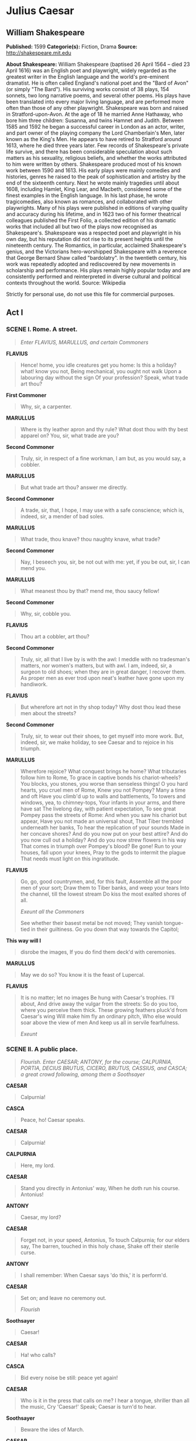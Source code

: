 * Julius Caesar
** William Shakespeare
   *Published:* 1599
   *Categorie(s):* Fiction, Drama
   *Source:* http://shakespeare.mit.edu

   *About Shakespeare:*
   William Shakespeare (baptised 26 April 1564 -- died 23 April 1616) was an English poet and playwright, widely regarded
   as the greatest writer in the English language and the world's pre-eminent dramatist. He is often called England's
   national poet and the "Bard of Avon" (or simply "The Bard"). His surviving works consist of 38 plays, 154 sonnets, two
   long narrative poems, and several other poems. His plays have been translated into every major living language, and are
   performed more often than those of any other playwright. Shakespeare was born and raised in Stratford-upon-Avon. At the
   age of 18 he married Anne Hathaway, who bore him three children: Susanna, and twins Hamnet and Judith. Between 1585 and
   1592 he began a successful career in London as an actor, writer, and part owner of the playing company the Lord
   Chamberlain's Men, later known as the King's Men. He appears to have retired to Stratford around 1613, where he died
   three years later. Few records of Shakespeare's private life survive, and there has been considerable speculation about
   such matters as his sexuality, religious beliefs, and whether the works attributed to him were written by others.
   Shakespeare produced most of his known work between 1590 and 1613. His early plays were mainly comedies and histories,
   genres he raised to the peak of sophistication and artistry by the end of the sixteenth century. Next he wrote mainly
   tragedies until about 1608, including Hamlet, King Lear, and Macbeth, considered some of the finest examples in the
   English language. In his last phase, he wrote tragicomedies, also known as romances, and collaborated with other
   playwrights. Many of his plays were published in editions of varying quality and accuracy during his lifetime, and in
   1623 two of his former theatrical colleagues published the First Folio, a collected edition of his dramatic works that
   included all but two of the plays now recognised as Shakespeare's. Shakespeare was a respected poet and playwright in
   his own day, but his reputation did not rise to its present heights until the nineteenth century. The Romantics, in
   particular, acclaimed Shakespeare's genius, and the Victorians hero-worshipped Shakespeare with a reverence that George
   Bernard Shaw called "bardolatry". In the twentieth century, his work was repeatedly adopted and rediscovered by new
   movements in scholarship and performance. His plays remain highly popular today and are consistently performed and
   reinterpreted in diverse cultural and political contexts throughout the world. Source: Wikipedia

   Strictly for personal use, do not use this file for commercial purposes.

** Act I
*** SCENE I. Rome. A street.

    #+BEGIN_QUOTE
    /Enter FLAVIUS, MARULLUS, and certain Commoners/
    #+END_QUOTE

    *FLAVIUS*

    #+BEGIN_QUOTE
    Hence! home, you idle creatures get you home:
    Is this a holiday? what! know you not,
    Being mechanical, you ought not walk
    Upon a labouring day without the sign
    Of your profession? Speak, what trade art thou?
    #+END_QUOTE

    *First Commoner*

    #+BEGIN_QUOTE
    Why, sir, a carpenter.
    #+END_QUOTE

    *MARULLUS*

    #+BEGIN_QUOTE
    Where is thy leather apron and thy rule?
    What dost thou with thy best apparel on?
    You, sir, what trade are you?
    #+END_QUOTE

    *Second Commoner*

    #+BEGIN_QUOTE
    Truly, sir, in respect of a fine workman, I am but,
    as you would say, a cobbler.
    #+END_QUOTE

    *MARULLUS*

    #+BEGIN_QUOTE
    But what trade art thou? answer me directly.
    #+END_QUOTE

    *Second Commoner*

    #+BEGIN_QUOTE
    A trade, sir, that, I hope, I may use with a safe
    conscience; which is, indeed, sir, a mender of bad soles.
    #+END_QUOTE

    *MARULLUS*

    #+BEGIN_QUOTE
    What trade, thou knave? thou naughty knave, what trade?
    #+END_QUOTE

    *Second Commoner*

    #+BEGIN_QUOTE
    Nay, I beseech you, sir, be not out with me: yet,
    if you be out, sir, I can mend you.
    #+END_QUOTE

    *MARULLUS*

    #+BEGIN_QUOTE
    What meanest thou by that? mend me, thou saucy fellow!
    #+END_QUOTE

    *Second Commoner*

    #+BEGIN_QUOTE
    Why, sir, cobble you.
    #+END_QUOTE

    *FLAVIUS*

    #+BEGIN_QUOTE
    Thou art a cobbler, art thou?
    #+END_QUOTE

    *Second Commoner*

    #+BEGIN_QUOTE
    Truly, sir, all that I live by is with the awl: I
    meddle with no tradesman's matters, nor women's
    matters, but with awl. I am, indeed, sir, a surgeon
    to old shoes; when they are in great danger, I
    recover them. As proper men as ever trod upon
    neat's leather have gone upon my handiwork.
    #+END_QUOTE

    *FLAVIUS*

    #+BEGIN_QUOTE
    But wherefore art not in thy shop today?
    Why dost thou lead these men about the streets?
    #+END_QUOTE

    *Second Commoner*

    #+BEGIN_QUOTE
    Truly, sir, to wear out their shoes, to get myself
    into more work. But, indeed, sir, we make holiday,
    to see Caesar and to rejoice in his triumph.
    #+END_QUOTE

    *MARULLUS*

    #+BEGIN_QUOTE
    Wherefore rejoice? What conquest brings he home?
    What tributaries follow him to Rome,
    To grace in captive bonds his chariot-wheels?
    You blocks, you stones, you worse than senseless things!
    O you hard hearts, you cruel men of Rome,
    Knew you not Pompey? Many a time and oft
    Have you climb'd up to walls and battlements,
    To towers and windows, yea, to chimney-tops,
    Your infants in your arms, and there have sat
    The livelong day, with patient expectation,
    To see great Pompey pass the streets of Rome:
    And when you saw his chariot but appear,
    Have you not made an universal shout,
    That Tiber trembled underneath her banks,
    To hear the replication of your sounds
    Made in her concave shores?
    And do you now put on your best attire?
    And do you now cull out a holiday?
    And do you now strew flowers in his way
    That comes in triumph over Pompey's blood? Be gone!
    Run to your houses, fall upon your knees,
    Pray to the gods to intermit the plague
    That needs must light on this ingratitude.
    #+END_QUOTE

    *FLAVIUS*

    #+BEGIN_QUOTE
    Go, go, good countrymen, and, for this fault,
    Assemble all the poor men of your sort;
    Draw them to Tiber banks, and weep your tears
    Into the channel, till the lowest stream
    Do kiss the most exalted shores of all.

    /Exeunt all the Commoners/

    See whether their basest metal be not moved;
    They vanish tongue-tied in their guiltiness.
    Go you down that way towards the Capitol;
    #+END_QUOTE

    *This way will I*

    #+BEGIN_QUOTE
    disrobe the images,
    If you do find them deck'd with ceremonies.
    #+END_QUOTE

    *MARULLUS*

    #+BEGIN_QUOTE
    May we do so?
    You know it is the feast of Lupercal.
    #+END_QUOTE

    *FLAVIUS*

    #+BEGIN_QUOTE
    It is no matter; let no images
    Be hung with Caesar's trophies. I'll about,
    And drive away the vulgar from the streets:
    So do you too, where you perceive them thick.
    These growing feathers pluck'd from Caesar's wing
    Will make him fly an ordinary pitch,
    Who else would soar above the view of men
    And keep us all in servile fearfulness.

    /Exeunt/
    #+END_QUOTE

*** SCENE II. A public place.

    #+BEGIN_QUOTE
    /Flourish. Enter CAESAR; ANTONY, for the course; CALPURNIA, PORTIA, DECIUS BRUTUS, CICERO, BRUTUS, CASSIUS, and CASCA;
    a great crowd following, among them a Soothsayer/
    #+END_QUOTE

    *CAESAR*

    #+BEGIN_QUOTE
    Calpurnia!
    #+END_QUOTE

    *CASCA*

    #+BEGIN_QUOTE
    Peace, ho! Caesar speaks.
    #+END_QUOTE

    *CAESAR*

    #+BEGIN_QUOTE
    Calpurnia!
    #+END_QUOTE

    *CALPURNIA*

    #+BEGIN_QUOTE
    Here, my lord.
    #+END_QUOTE

    *CAESAR*

    #+BEGIN_QUOTE
    Stand you directly in Antonius' way,
    When he doth run his course. Antonius!
    #+END_QUOTE

    *ANTONY*

    #+BEGIN_QUOTE
    Caesar, my lord?
    #+END_QUOTE

    *CAESAR*

    #+BEGIN_QUOTE
    Forget not, in your speed, Antonius,
    To touch Calpurnia; for our elders say,
    The barren, touched in this holy chase,
    Shake off their sterile curse.
    #+END_QUOTE

    *ANTONY*

    #+BEGIN_QUOTE
    I shall remember:
    When Caesar says 'do this,' it is perform'd.
    #+END_QUOTE

    *CAESAR*

    #+BEGIN_QUOTE
    Set on; and leave no ceremony out.

    /Flourish/
    #+END_QUOTE

    *Soothsayer*

    #+BEGIN_QUOTE
    Caesar!
    #+END_QUOTE

    *CAESAR*

    #+BEGIN_QUOTE
    Ha! who calls?
    #+END_QUOTE

    *CASCA*

    #+BEGIN_QUOTE
    Bid every noise be still: peace yet again!
    #+END_QUOTE

    *CAESAR*

    #+BEGIN_QUOTE
    Who is it in the press that calls on me?
    I hear a tongue, shriller than all the music,
    Cry 'Caesar!' Speak; Caesar is turn'd to hear.
    #+END_QUOTE

    *Soothsayer*

    #+BEGIN_QUOTE
    Beware the ides of March.
    #+END_QUOTE

    *CAESAR*

    #+BEGIN_QUOTE
    What man is that?
    #+END_QUOTE

    *BRUTUS*

    #+BEGIN_QUOTE
    A soothsayer bids you beware the ides of March.
    #+END_QUOTE

    *CAESAR*

    #+BEGIN_QUOTE
    Set him before me; let me see his face.
    #+END_QUOTE

    *CASSIUS*

    #+BEGIN_QUOTE
    Fellow, come from the throng; look upon Caesar.
    #+END_QUOTE

    *CAESAR*

    #+BEGIN_QUOTE
    What say'st thou to me now? speak once again.
    #+END_QUOTE

    *Soothsayer*

    #+BEGIN_QUOTE
    Beware the ides of March.
    #+END_QUOTE

    *CAESAR*

    #+BEGIN_QUOTE
    He is a dreamer; let us leave him: pass.

    /Sennet. Exeunt all except BRUTUS and CASSIUS/
    #+END_QUOTE

    *CASSIUS*

    #+BEGIN_QUOTE
    Will you go see the order of the course?
    #+END_QUOTE

    *BRUTUS*

    #+BEGIN_QUOTE
    Not I.
    #+END_QUOTE

    *CASSIUS*

    #+BEGIN_QUOTE
    I pray you, do.
    #+END_QUOTE

    *BRUTUS*

    #+BEGIN_QUOTE
    I am not gamesome: I do lack some part
    Of that quick spirit that is in Antony.
    Let me not hinder, Cassius, your desires;
    I'll leave you.
    #+END_QUOTE

    *CASSIUS*

    #+BEGIN_QUOTE
    Brutus, I do observe you now of late:
    I have not from your eyes that gentleness
    And show of love as I was wont to have:
    You bear too stubborn and too strange a hand
    Over your friend that loves you.
    #+END_QUOTE

    *BRUTUS*

    #+BEGIN_QUOTE
    Cassius,
    Be not deceived: if I have veil'd my look,
    I turn the trouble of my countenance
    Merely upon myself. Vexed I am
    Of late with passions of some difference,
    Conceptions only proper to myself,
    Which give some soil perhaps to my behaviors;
    But let not therefore my good friends be grieved - 
    Among which number, Cassius, be you one - 
    Nor construe any further my neglect,
    Than that poor Brutus, with himself at war,
    Forgets the shows of love to other men.
    #+END_QUOTE

    *CASSIUS*

    #+BEGIN_QUOTE
    Then, Brutus, I have much mistook your passion;
    By means whereof this breast of mine hath buried
    Thoughts of great value, worthy cogitations.
    Tell me, good Brutus, can you see your face?
    #+END_QUOTE

    *BRUTUS*

    #+BEGIN_QUOTE
    No, Cassius; for the eye sees not itself,
    But by reflection, by some other things.
    #+END_QUOTE

    *CASSIUS*

    #+BEGIN_QUOTE
    'Tis just:
    And it is very much lamented, Brutus,
    That you have no such mirrors as will turn
    Your hidden worthiness into your eye,
    That you might see your shadow. I have heard,
    Where many of the best respect in Rome,
    Except immortal Caesar, speaking of Brutus
    And groaning underneath this age's yoke,
    Have wish'd that noble Brutus had his eyes.
    #+END_QUOTE

    *BRUTUS*

    #+BEGIN_QUOTE
    Into what dangers would you lead me, Cassius,
    That you would have me seek into myself
    For that which is not in me?
    #+END_QUOTE

    *CASSIUS*

    #+BEGIN_QUOTE
    Therefore, good Brutus, be prepared to hear:
    And since you know you cannot see yourself
    So well as by reflection, I, your glass,
    Will modestly discover to yourself
    That of yourself which you yet know not of.
    And be not jealous on me, gentle Brutus:
    Were I a common laugher, or did use
    To stale with ordinary oaths my love
    To every new protester; if you know
    That I do fawn on men and hug them hard
    And after scandal them, or if you know
    That I profess myself in banqueting
    To all the rout, then hold me dangerous.

    /Flourish, and shout/
    #+END_QUOTE

    *BRUTUS*

    #+BEGIN_QUOTE
    What means this shouting? I do fear, the people
    Choose Caesar for their king.
    #+END_QUOTE

    *CASSIUS*

    #+BEGIN_QUOTE
    Ay, do you fear it?
    Then must I think you would not have it so.
    #+END_QUOTE

    *BRUTUS*

    #+BEGIN_QUOTE
    I would not, Cassius; yet I love him well.
    But wherefore do you hold me here so long?
    What is it that you would impart to me?
    If it be aught toward the general good,
    Set honour in one eye and death i' the other,
    And I will look on both indifferently,
    For let the gods so speed me as I love
    The name of honour more than I fear death.
    #+END_QUOTE

    *CASSIUS*

    #+BEGIN_QUOTE
    I know that virtue to be in you, Brutus,
    As well as I do know your outward favour.
    Well, honour is the subject of my story.
    I cannot tell what you and other men
    Think of this life; but, for my single self,
    I had as lief not be as live to be
    In awe of such a thing as I myself.
    I was born free as Caesar; so were you:
    We both have fed as well, and we can both
    Endure the winter's cold as well as he:
    For once, upon a raw and gusty day,
    The troubled Tiber chafing with her shores,
    Caesar said to me 'Darest thou, Cassius, now
    Leap in with me into this angry flood,
    And swim to yonder point?' Upon the word,
    Accoutred as I was, I plunged in
    And bade him follow; so indeed he did.
    The torrent roar'd, and we did buffet it
    With lusty sinews, throwing it aside
    And stemming it with hearts of controversy;
    But ere we could arrive the point proposed,
    Caesar cried 'Help me, Cassius, or I sink!'
    I, as Aeneas, our great ancestor,
    Did from the flames of Troy upon his shoulder
    The old Anchises bear, so from the waves of Tiber
    Did I the tired Caesar. And this man
    Is now become a god, and Cassius is
    A wretched creature and must bend his body,
    If Caesar carelessly but nod on him.
    He had a fever when he was in Spain,
    And when the fit was on him, I did mark
    How he did shake: 'tis true, this god did shake;
    His coward lips did from their colour fly,
    And that same eye whose bend doth awe the world
    Did lose his lustre: I did hear him groan:
    Ay, and that tongue of his that bade the Romans
    Mark him and write his speeches in their books,
    Alas, it cried 'Give me some drink, Titinius,'
    As a sick girl. Ye gods, it doth amaze me
    A man of such a feeble temper should
    So get the start of the majestic world
    And bear the palm alone.

    /Shout. Flourish/
    #+END_QUOTE

    *BRUTUS*

    #+BEGIN_QUOTE
    Another general shout!
    I do believe that these applauses are
    For some new honours that are heap'd on Caesar.
    #+END_QUOTE

    *CASSIUS*

    #+BEGIN_QUOTE
    Why, man, he doth bestride the narrow world
    Like a Colossus, and we petty men
    Walk under his huge legs and peep about
    To find ourselves dishonourable graves.
    Men at some time are masters of their fates:
    The fault, dear Brutus, is not in our stars,
    But in ourselves, that we are underlings.
    Brutus and Caesar: what should be in that 'Caesar'?
    Why should that name be sounded more than yours?
    Write them together, yours is as fair a name;
    Sound them, it doth become the mouth as well;
    Weigh them, it is as heavy; conjure with 'em,
    Brutus will start a spirit as soon as Caesar.
    Now, in the names of all the gods at once,
    Upon what meat doth this our Caesar feed,
    That he is grown so great? Age, thou art shamed!
    Rome, thou hast lost the breed of noble bloods!
    When went there by an age, since the great flood,
    But it was famed with more than with one man?
    When could they say till now, that talk'd of Rome,
    That her wide walls encompass'd but one man?
    Now is it Rome indeed and room enough,
    When there is in it but one only man.
    O, you and I have heard our fathers say,
    There was a Brutus once that would have brook'd
    The eternal devil to keep his state in Rome
    As easily as a king.
    #+END_QUOTE

    *BRUTUS*

    #+BEGIN_QUOTE
    That you do love me, I am nothing jealous;
    What you would work me to, I have some aim:
    How I have thought of this and of these times,
    I shall recount hereafter; for this present,
    I would not, so with love I might entreat you,
    Be any further moved. What you have said
    I will consider; what you have to say
    I will with patience hear, and find a time
    Both meet to hear and answer such high things.
    Till then, my noble friend, chew upon this:
    Brutus had rather be a villager
    Than to repute himself a son of Rome
    Under these hard conditions as this time
    Is like to lay upon us.
    #+END_QUOTE

    *CASSIUS*

    #+BEGIN_QUOTE
    I am glad that my weak words
    Have struck but thus much show of fire from Brutus.
    #+END_QUOTE

    *BRUTUS*

    #+BEGIN_QUOTE
    The games are done and Caesar is returning.
    #+END_QUOTE

    *CASSIUS*

    #+BEGIN_QUOTE
    As they pass by, pluck Casca by the sleeve;
    And he will, after his sour fashion, tell you
    What hath proceeded worthy note to-day.

    /Re-enter CAESAR and his Train/
    #+END_QUOTE

    *BRUTUS*

    #+BEGIN_QUOTE
    I will do so. But, look you, Cassius,
    The angry spot doth glow on Caesar's brow,
    And all the rest look like a chidden train:
    Calpurnia's cheek is pale; and Cicero
    Looks with such ferret and such fiery eyes
    As we have seen him in the Capitol,
    Being cross'd in conference by some senators.
    #+END_QUOTE

    *CASSIUS*

    #+BEGIN_QUOTE
    Casca will tell us what the matter is.
    #+END_QUOTE

    *CAESAR*

    #+BEGIN_QUOTE
    Antonius!
    #+END_QUOTE

    *ANTONY*

    #+BEGIN_QUOTE
    Caesar?
    #+END_QUOTE

    *CAESAR*

    #+BEGIN_QUOTE
    Let me have men about me that are fat;
    Sleek-headed men and such as sleep o' nights:
    Yond Cassius has a lean and hungry look;
    He thinks too much: such men are dangerous.
    #+END_QUOTE

    *ANTONY*

    #+BEGIN_QUOTE
    Fear him not, Caesar; he's not dangerous;
    He is a noble Roman and well given.
    #+END_QUOTE

    *CAESAR*

    #+BEGIN_QUOTE
    Would he were fatter! But I fear him not:
    Yet if my name were liable to fear,
    I do not know the man I should avoid
    So soon as that spare Cassius. He reads much;
    He is a great observer and he looks
    Quite through the deeds of men: he loves no plays,
    As thou dost, Antony; he hears no music;
    Seldom he smiles, and smiles in such a sort
    As if he mock'd himself and scorn'd his spirit
    That could be moved to smile at any thing.
    Such men as he be never at heart's ease
    Whiles they behold a greater than themselves,
    And therefore are they very dangerous.
    I rather tell thee what is to be fear'd
    Than what I fear; for always I am Caesar.
    Come on my right hand, for this ear is deaf,
    And tell me truly what thou think'st of him.

    /Sennet. Exeunt CAESAR and all his Train, but CASCA/
    #+END_QUOTE

    *CASCA*

    #+BEGIN_QUOTE
    You pull'd me by the cloak; would you speak with me?
    #+END_QUOTE

    *BRUTUS*

    #+BEGIN_QUOTE
    Ay, Casca; tell us what hath chanced to-day,
    That Caesar looks so sad.
    #+END_QUOTE

    *CASCA*

    #+BEGIN_QUOTE
    Why, you were with him, were you not?
    #+END_QUOTE

    *BRUTUS*

    #+BEGIN_QUOTE
    I should not then ask Casca what had chanced.
    #+END_QUOTE

    *CASCA*

    #+BEGIN_QUOTE
    Why, there was a crown offered him: and being
    offered him, he put it by with the back of his hand,
    thus; and then the people fell a-shouting.
    #+END_QUOTE

    *BRUTUS*

    #+BEGIN_QUOTE
    What was the second noise for?
    #+END_QUOTE

    *CASCA*

    #+BEGIN_QUOTE
    Why, for that too.
    #+END_QUOTE

    *CASSIUS*

    #+BEGIN_QUOTE
    They shouted thrice: what was the last cry for?
    #+END_QUOTE

    *CASCA*

    #+BEGIN_QUOTE
    Why, for that too.
    #+END_QUOTE

    *BRUTUS*

    #+BEGIN_QUOTE
    Was the crown offered him thrice?
    #+END_QUOTE

    *CASCA*

    #+BEGIN_QUOTE
    Ay, marry, was't, and he put it by thrice, every
    time gentler than other, and at every putting-by
    mine honest neighbours shouted.
    #+END_QUOTE

    *CASSIUS*

    #+BEGIN_QUOTE
    Who offered him the crown?
    #+END_QUOTE

    *CASCA*

    #+BEGIN_QUOTE
    Why, Antony.
    #+END_QUOTE

    *BRUTUS*

    #+BEGIN_QUOTE
    Tell us the manner of it, gentle Casca.
    #+END_QUOTE

    *CASCA*

    #+BEGIN_QUOTE
    I can as well be hanged as tell the manner of it:
    it was mere foolery; I did not mark it. I saw Mark
    Antony offer him a crown; - yet 'twas not a crown
    neither, 'twas one of these coronets; - and, as I told
    you, he put it by once: but, for all that, to my
    thinking, he would fain have had it. Then he
    offered it to him again; then he put it by again:
    but, to my thinking, he was very loath to lay his
    fingers off it. And then he offered it the third
    time; he put it the third time by: and still as he
    refused it, the rabblement hooted and clapped their
    chapped hands and threw up their sweaty night-caps
    and uttered such a deal of stinking breath because
    Caesar refused the crown that it had almost choked
    Caesar; for he swounded and fell down at it: and
    for mine own part, I durst not laugh, for fear of
    opening my lips and receiving the bad air.
    #+END_QUOTE

    *CASSIUS*

    #+BEGIN_QUOTE
    But, soft, I pray you: what, did Caesar swound?
    #+END_QUOTE

    *CASCA*

    #+BEGIN_QUOTE
    He fell down in the market-place, and foamed at
    mouth, and was speechless.
    #+END_QUOTE

    *BRUTUS*

    #+BEGIN_QUOTE
    'Tis very like: he hath the failing sickness.
    #+END_QUOTE

    *CASSIUS*

    #+BEGIN_QUOTE
    No, Caesar hath it not; but you and I,
    And honest Casca, we have the falling sickness.
    #+END_QUOTE

    *CASCA*

    #+BEGIN_QUOTE
    I know not what you mean by that; but, I am sure,
    Caesar fell down. If the tag-rag people did not
    clap him and hiss him, according as he pleased and
    displeased them, as they use to do the players in
    the theatre, I am no true man.
    #+END_QUOTE

    *BRUTUS*

    #+BEGIN_QUOTE
    What said he when he came unto himself?
    #+END_QUOTE

    *CASCA*

    #+BEGIN_QUOTE
    Marry, before he fell down, when he perceived the
    common herd was glad he refused the crown, he
    plucked me ope his doublet and offered them his
    throat to cut. An I had been a man of any
    occupation, if I would not have taken him at a word,
    I would I might go to hell among the rogues. And so
    he fell. When he came to himself again, he said,
    If he had done or said any thing amiss, he desired
    their worships to think it was his infirmity. Three
    or four wenches, where I stood, cried 'Alas, good
    soul!' and forgave him with all their hearts: but
    there's no heed to be taken of them; if Caesar had
    stabbed their mothers, they would have done no less.
    #+END_QUOTE

    *BRUTUS*

    #+BEGIN_QUOTE
    And after that, he came, thus sad, away?
    #+END_QUOTE

    *CASCA*

    #+BEGIN_QUOTE
    Ay.
    #+END_QUOTE

    *CASSIUS*

    #+BEGIN_QUOTE
    Did Cicero say any thing?
    #+END_QUOTE

    *CASCA*

    #+BEGIN_QUOTE
    Ay, he spoke Greek.
    #+END_QUOTE

    *CASSIUS*

    #+BEGIN_QUOTE
    To what effect?
    #+END_QUOTE

    *CASCA*

    #+BEGIN_QUOTE
    Nay, an I tell you that, Ill ne'er look you i' the
    face again: but those that understood him smiled at
    one another and shook their heads; but, for mine own
    part, it was Greek to me. I could tell you more
    news too: Marullus and Flavius, for pulling scarfs
    off Caesar's images, are put to silence. Fare you
    well. There was more foolery yet, if I could
    remember it.
    #+END_QUOTE

    *CASSIUS*

    #+BEGIN_QUOTE
    Will you sup with me to-night, Casca?
    #+END_QUOTE

    *CASCA*

    #+BEGIN_QUOTE
    No, I am promised forth.
    #+END_QUOTE

    *CASSIUS*

    #+BEGIN_QUOTE
    Will you dine with me to-morrow?
    #+END_QUOTE

    *CASCA*

    #+BEGIN_QUOTE
    Ay, if I be alive and your mind hold and your dinner
    worth the eating.
    #+END_QUOTE

    *CASSIUS*

    #+BEGIN_QUOTE
    Good: I will expect you.
    #+END_QUOTE

    *CASCA*

    #+BEGIN_QUOTE
    Do so. Farewell, both.

    /Exit/
    #+END_QUOTE

    *BRUTUS*

    #+BEGIN_QUOTE
    What a blunt fellow is this grown to be!
    He was quick mettle when he went to school.
    #+END_QUOTE

    *CASSIUS*

    #+BEGIN_QUOTE
    So is he now in execution
    Of any bold or noble enterprise,
    However he puts on this tardy form.
    This rudeness is a sauce to his good wit,
    Which gives men stomach to digest his words
    With better appetite.
    #+END_QUOTE

    *BRUTUS*

    #+BEGIN_QUOTE
    And so it is. For this time I will leave you:
    To-morrow, if you please to speak with me,
    I will come home to you; or, if you will,
    Come home to me, and I will wait for you.
    #+END_QUOTE

    *CASSIUS*

    #+BEGIN_QUOTE
    I will do so: till then, think of the world.

    /Exit BRUTUS/

    Well, Brutus, thou art noble; yet, I see,
    Thy honourable metal may be wrought
    From that it is disposed: therefore it is meet
    That noble minds keep ever with their likes;
    For who so firm that cannot be seduced?
    Caesar doth bear me hard; but he loves Brutus:
    If I were Brutus now and he were Cassius,
    He should not humour me. I will this night,
    In several hands, in at his windows throw,
    As if they came from several citizens,
    Writings all tending to the great opinion
    That Rome holds of his name; wherein obscurely
    Caesar's ambition shall be glanced at:
    And after this let Caesar seat him sure;
    For we will shake him, or worse days endure.

    /Exit/
    #+END_QUOTE

*** SCENE III. The same. A street.

    #+BEGIN_QUOTE
    /Thunder and lightning. Enter from opposite sides, CASCA, with his sword drawn, and CICERO/
    #+END_QUOTE

    *CICERO*

    #+BEGIN_QUOTE
    Good even, Casca: brought you Caesar home?
    Why are you breathless? and why stare you so?
    #+END_QUOTE

    *CASCA*

    #+BEGIN_QUOTE
    Are not you moved, when all the sway of earth
    Shakes like a thing unfirm? O Cicero,
    I have seen tempests, when the scolding winds
    Have rived the knotty oaks, and I have seen
    The ambitious ocean swell and rage and foam,
    To be exalted with the threatening clouds:
    But never till to-night, never till now,
    Did I go through a tempest dropping fire.
    Either there is a civil strife in heaven,
    Or else the world, too saucy with the gods,
    Incenses them to send destruction.
    #+END_QUOTE

    *CICERO*

    #+BEGIN_QUOTE
    Why, saw you any thing more wonderful?
    #+END_QUOTE

    *CASCA*

    #+BEGIN_QUOTE
    A common slave - you know him well by sight - 
    Held up his left hand, which did flame and burn
    Like twenty torches join'd, and yet his hand,
    Not sensible of fire, remain'd unscorch'd.
    Besides - I ha' not since put up my sword - 
    Against the Capitol I met a lion,
    Who glared upon me, and went surly by,
    Without annoying me: and there were drawn
    Upon a heap a hundred ghastly women,
    Transformed with their fear; who swore they saw
    Men all in fire walk up and down the streets.
    And yesterday the bird of night did sit
    Even at noon-day upon the market-place,
    Hooting and shrieking. When these prodigies
    Do so conjointly meet, let not men say
    'These are their reasons; they are natural;'
    For, I believe, they are portentous things
    Unto the climate that they point upon.
    #+END_QUOTE

    *CICERO*

    #+BEGIN_QUOTE
    Indeed, it is a strange-disposed time:
    But men may construe things after their fashion,
    Clean from the purpose of the things themselves.
    Come Caesar to the Capitol to-morrow?
    #+END_QUOTE

    *CASCA*

    #+BEGIN_QUOTE
    He doth; for he did bid Antonius
    Send word to you he would be there to-morrow.
    #+END_QUOTE

    *CICERO*

    #+BEGIN_QUOTE
    Good night then, Casca: this disturbed sky
    Is not to walk in.
    #+END_QUOTE

    *CASCA*

    #+BEGIN_QUOTE
    Farewell, Cicero.

    /Exit CICERO/

    /Enter CASSIUS/
    #+END_QUOTE

    *CASSIUS*

    #+BEGIN_QUOTE
    Who's there?
    #+END_QUOTE

    *CASCA*

    #+BEGIN_QUOTE
    A Roman.
    #+END_QUOTE

    *CASSIUS*

    #+BEGIN_QUOTE
    Casca, by your voice.
    #+END_QUOTE

    *CASCA*

    #+BEGIN_QUOTE
    Your ear is good. Cassius, what night is this!
    #+END_QUOTE

    *CASSIUS*

    #+BEGIN_QUOTE
    A very pleasing night to honest men.
    #+END_QUOTE

    *CASCA*

    #+BEGIN_QUOTE
    Who ever knew the heavens menace so?
    #+END_QUOTE

    *CASSIUS*

    #+BEGIN_QUOTE
    Those that have known the earth so full of faults.
    For my part, I have walk'd about the streets,
    Submitting me unto the perilous night,
    And, thus unbraced, Casca, as you see,
    Have bared my bosom to the thunder-stone;
    And when the cross blue lightning seem'd to open
    The breast of heaven, I did present myself
    Even in the aim and very flash of it.
    #+END_QUOTE

    *CASCA*

    #+BEGIN_QUOTE
    But wherefore did you so much tempt the heavens?
    It is the part of men to fear and tremble,
    When the most mighty gods by tokens send
    Such dreadful heralds to astonish us.
    #+END_QUOTE

    *CASSIUS*

    #+BEGIN_QUOTE
    You are dull, Casca, and those sparks of life
    That should be in a Roman you do want,
    Or else you use not. You look pale and gaze
    And put on fear and cast yourself in wonder,
    To see the strange impatience of the heavens:
    But if you would consider the true cause
    Why all these fires, why all these gliding ghosts,
    Why birds and beasts from quality and kind,
    Why old men fool and children calculate,
    Why all these things change from their ordinance
    Their natures and preformed faculties
    To monstrous quality, - why, you shall find
    That heaven hath infused them with these spirits,
    To make them instruments of fear and warning
    Unto some monstrous state.
    Now could I, Casca, name to thee a man
    Most like this dreadful night,
    That thunders, lightens, opens graves, and roars
    As doth the lion in the Capitol,
    A man no mightier than thyself or me
    In personal action, yet prodigious grown
    And fearful, as these strange eruptions are.
    #+END_QUOTE

    *CASCA*

    #+BEGIN_QUOTE
    'Tis Caesar that you mean; is it not, Cassius?
    #+END_QUOTE

    *CASSIUS*

    #+BEGIN_QUOTE
    Let it be who it is: for Romans now
    Have thews and limbs like to their ancestors;
    But, woe the while! our fathers' minds are dead,
    And we are govern'd with our mothers' spirits;
    Our yoke and sufferance show us womanish.
    #+END_QUOTE

    *CASCA*

    #+BEGIN_QUOTE
    Indeed, they say the senators tomorrow
    Mean to establish Caesar as a king;
    And he shall wear his crown by sea and land,
    In every place, save here in Italy.
    #+END_QUOTE

    *CASSIUS*

    #+BEGIN_QUOTE
    I know where I will wear this dagger then;
    Cassius from bondage will deliver Cassius:
    Therein, ye gods, you make the weak most strong;
    Therein, ye gods, you tyrants do defeat:
    Nor stony tower, nor walls of beaten brass,
    Nor airless dungeon, nor strong links of iron,
    Can be retentive to the strength of spirit;
    But life, being weary of these worldly bars,
    Never lacks power to dismiss itself.
    If I know this, know all the world besides,
    That part of tyranny that I do bear
    I can shake off at pleasure.

    /Thunder still/
    #+END_QUOTE

    *CASCA*

    #+BEGIN_QUOTE
    So can I:
    So every bondman in his own hand bears
    The power to cancel his captivity.
    #+END_QUOTE

    *CASSIUS*

    #+BEGIN_QUOTE
    And why should Caesar be a tyrant then?
    Poor man! I know he would not be a wolf,
    But that he sees the Romans are but sheep:
    He were no lion, were not Romans hinds.
    Those that with haste will make a mighty fire
    Begin it with weak straws: what trash is Rome,
    What rubbish and what offal, when it serves
    For the base matter to illuminate
    So vile a thing as Caesar! But, O grief,
    Where hast thou led me? I perhaps speak this
    Before a willing bondman; then I know
    My answer must be made. But I am arm'd,
    And dangers are to me indifferent.
    #+END_QUOTE

    *CASCA*

    #+BEGIN_QUOTE
    You speak to Casca, and to such a man
    That is no fleering tell-tale. Hold, my hand:
    Be factious for redress of all these griefs,
    And I will set this foot of mine as far
    As who goes farthest.
    #+END_QUOTE

    *CASSIUS*

    #+BEGIN_QUOTE
    There's a bargain made.
    Now know you, Casca, I have moved already
    Some certain of the noblest-minded Romans
    To undergo with me an enterprise
    Of honourable-dangerous consequence;
    And I do know, by this, they stay for me
    In Pompey's porch: for now, this fearful night,
    There is no stir or walking in the streets;
    And the complexion of the element
    In favour's like the work we have in hand,
    Most bloody, fiery, and most terrible.
    #+END_QUOTE

    *CASCA*

    #+BEGIN_QUOTE
    Stand close awhile, for here comes one in haste.
    #+END_QUOTE

    *CASSIUS*

    #+BEGIN_QUOTE
    'Tis Cinna; I do know him by his gait;
    He is a friend.

    /Enter CINNA/

    Cinna, where haste you so?
    #+END_QUOTE

    *CINNA*

    #+BEGIN_QUOTE
    To find out you. Who's that? Metellus Cimber?
    #+END_QUOTE

    *CASSIUS*

    #+BEGIN_QUOTE
    No, it is Casca; one incorporate
    To our attempts. Am I not stay'd for, Cinna?
    #+END_QUOTE

    *CINNA*

    #+BEGIN_QUOTE
    I am glad on 't. What a fearful night is this!
    There's two or three of us have seen strange sights.
    #+END_QUOTE

    *CASSIUS*

    #+BEGIN_QUOTE
    Am I not stay'd for? tell me.
    #+END_QUOTE

    *CINNA*

    #+BEGIN_QUOTE
    Yes, you are.
    O Cassius, if you could
    But win the noble Brutus to our party - 
    #+END_QUOTE

    *CASSIUS*

    #+BEGIN_QUOTE
    Be you content: good Cinna, take this paper,
    And look you lay it in the praetor's chair,
    Where Brutus may but find it; and throw this
    In at his window; set this up with wax
    Upon old Brutus' statue: all this done,
    Repair to Pompey's porch, where you shall find us.
    Is Decius Brutus and Trebonius there?
    #+END_QUOTE

    *CINNA*

    #+BEGIN_QUOTE
    All but Metellus Cimber; and he's gone
    To seek you at your house. Well, I will hie,
    And so bestow these papers as you bade me.
    #+END_QUOTE

    *CASSIUS*

    #+BEGIN_QUOTE
    That done, repair to Pompey's theatre.

    /Exit CINNA/

    Come, Casca, you and I will yet ere day
    See Brutus at his house: three parts of him
    Is ours already, and the man entire
    Upon the next encounter yields him ours.
    #+END_QUOTE

    *CASCA*

    #+BEGIN_QUOTE
    O, he sits high in all the people's hearts:
    And that which would appear offence in us,
    His countenance, like richest alchemy,
    Will change to virtue and to worthiness.
    #+END_QUOTE

    *CASSIUS*

    #+BEGIN_QUOTE
    Him and his worth and our great need of him
    You have right well conceited. Let us go,
    For it is after midnight; and ere day
    We will awake him and be sure of him.

    /Exeunt/
    #+END_QUOTE

** Act II
*** SCENE I. Rome. BRUTUS's orchard.

    #+BEGIN_QUOTE
    /Enter BRUTUS/
    #+END_QUOTE

    *BRUTUS*

    #+BEGIN_QUOTE
    What, Lucius, ho!
    I cannot, by the progress of the stars,
    Give guess how near to day. Lucius, I say!
    I would it were my fault to sleep so soundly.
    When, Lucius, when? awake, I say! what, Lucius!

    /Enter LUCIUS/
    #+END_QUOTE

    *LUCIUS*

    #+BEGIN_QUOTE
    Call'd you, my lord?
    #+END_QUOTE

    *BRUTUS*

    #+BEGIN_QUOTE
    Get me a taper in my study, Lucius:
    When it is lighted, come and call me here.
    #+END_QUOTE

    *LUCIUS*

    #+BEGIN_QUOTE
    I will, my lord.

    /Exit/
    #+END_QUOTE

    *BRUTUS*

    #+BEGIN_QUOTE
    It must be by his death: and for my part,
    I know no personal cause to spurn at him,
    But for the general. He would be crown'd:
    How that might change his nature, there's the question.
    It is the bright day that brings forth the adder;
    And that craves wary walking. Crown him? - that; - 
    And then, I grant, we put a sting in him,
    That at his will he may do danger with.
    The abuse of greatness is, when it disjoins
    Remorse from power: and, to speak truth of Caesar,
    I have not known when his affections sway'd
    More than his reason. But 'tis a common proof,
    That lowliness is young ambition's ladder,
    Whereto the climber-upward turns his face;
    But when he once attains the upmost round.
    He then unto the ladder turns his back,
    Looks in the clouds, scorning the base degrees
    By which he did ascend. So Caesar may.
    Then, lest he may, prevent. And, since the quarrel
    Will bear no colour for the thing he is,
    Fashion it thus; that what he is, augmented,
    Would run to these and these extremities:
    And therefore think him as a serpent's egg
    Which, hatch'd, would, as his kind, grow mischievous,
    And kill him in the shell.

    /Re-enter LUCIUS/
    #+END_QUOTE

    *LUCIUS*

    #+BEGIN_QUOTE
    The taper burneth in your closet, sir.
    Searching the window for a flint, I found
    This paper, thus seal'd up; and, I am sure,
    It did not lie there when I went to bed.

    /Gives him the letter/
    #+END_QUOTE

    *BRUTUS*

    #+BEGIN_QUOTE
    Get you to bed again; it is not day.
    Is not to-morrow, boy, the ides of March?
    #+END_QUOTE

    *LUCIUS*

    #+BEGIN_QUOTE
    I know not, sir.
    #+END_QUOTE

    *BRUTUS*

    #+BEGIN_QUOTE
    Look in the calendar, and bring me word.
    #+END_QUOTE

    *LUCIUS*

    #+BEGIN_QUOTE
    I will, sir.

    /Exit/
    #+END_QUOTE

    *BRUTUS*

    #+BEGIN_QUOTE
    The exhalations whizzing in the air
    Give so much light that I may read by them.

    /Opens the letter and reads/

    'Brutus, thou sleep'st: awake, and see thyself.
    Shall Rome, & c. Speak, strike, redress!
    Brutus, thou sleep'st: awake!'
    Such instigations have been often dropp'd
    Where I have took them up.
    'Shall Rome, & c.' Thus must I piece it out:
    Shall Rome stand under one man's awe? What, Rome?
    My ancestors did from the streets of Rome
    The Tarquin drive, when he was call'd a king.
    'Speak, strike, redress!' Am I entreated
    To speak and strike? O Rome, I make thee promise:
    If the redress will follow, thou receivest
    Thy full petition at the hand of Brutus!

    /Re-enter LUCIUS/
    #+END_QUOTE

    *LUCIUS*

    #+BEGIN_QUOTE
    Sir, March is wasted fourteen days.

    /Knocking within/
    #+END_QUOTE

    *BRUTUS*

    #+BEGIN_QUOTE
    'Tis good. Go to the gate; somebody knocks.

    /Exit LUCIUS/

    Since Cassius first did whet me against Caesar,
    I have not slept.
    Between the acting of a dreadful thing
    And the first motion, all the interim is
    Like a phantasma, or a hideous dream:
    The Genius and the mortal instruments
    Are then in council; and the state of man,
    Like to a little kingdom, suffers then
    The nature of an insurrection.

    /Re-enter LUCIUS/
    #+END_QUOTE

    *LUCIUS*

    #+BEGIN_QUOTE
    Sir, 'tis your brother Cassius at the door,
    Who doth desire to see you.
    #+END_QUOTE

    *BRUTUS*

    #+BEGIN_QUOTE
    Is he alone?
    #+END_QUOTE

    *LUCIUS*

    #+BEGIN_QUOTE
    No, sir, there are moe with him.
    #+END_QUOTE

    *BRUTUS*

    #+BEGIN_QUOTE
    Do you know them?
    #+END_QUOTE

    *LUCIUS*

    #+BEGIN_QUOTE
    No, sir; their hats are pluck'd about their ears,
    And half their faces buried in their cloaks,
    That by no means I may discover them
    By any mark of favour.
    #+END_QUOTE

    *BRUTUS*

    #+BEGIN_QUOTE
    Let 'em enter.

    /Exit LUCIUS/

    They are the faction. O conspiracy,
    Shamest thou to show thy dangerous brow by night,
    When evils are most free? O, then by day
    Where wilt thou find a cavern dark enough
    To mask thy monstrous visage? Seek none, conspiracy;
    Hide it in smiles and affability:
    For if thou path, thy native semblance on,
    Not Erebus itself were dim enough
    To hide thee from prevention.

    /Enter the conspirators, CASSIUS, CASCA, DECIUS BRUTUS, CINNA, METELLUS CIMBER, and TREBONIUS/
    #+END_QUOTE

    *CASSIUS*

    #+BEGIN_QUOTE
    I think we are too bold upon your rest:
    Good morrow, Brutus; do we trouble you?
    #+END_QUOTE

    *BRUTUS*

    #+BEGIN_QUOTE
    I have been up this hour, awake all night.
    Know I these men that come along with you?
    #+END_QUOTE

    *CASSIUS*

    #+BEGIN_QUOTE
    Yes, every man of them, and no man here
    But honours you; and every one doth wish
    You had but that opinion of yourself
    Which every noble Roman bears of you.
    This is Trebonius.
    #+END_QUOTE

    *BRUTUS*

    #+BEGIN_QUOTE
    He is welcome hither.
    #+END_QUOTE

    *CASSIUS*

    #+BEGIN_QUOTE
    This, Decius Brutus.
    #+END_QUOTE

    *BRUTUS*

    #+BEGIN_QUOTE
    He is welcome too.
    #+END_QUOTE

    *CASSIUS*

    #+BEGIN_QUOTE
    This, Casca; this, Cinna; and this, Metellus Cimber.
    #+END_QUOTE

    *BRUTUS*

    #+BEGIN_QUOTE
    They are all welcome.
    What watchful cares do interpose themselves
    Betwixt your eyes and night?
    #+END_QUOTE

    *CASSIUS*

    #+BEGIN_QUOTE
    Shall I entreat a word?

    /BRUTUS and CASSIUS whisper/
    #+END_QUOTE

    *DECIUS BRUTUS*

    #+BEGIN_QUOTE
    Here lies the east: doth not the day break here?
    #+END_QUOTE

    *CASCA*

    #+BEGIN_QUOTE
    No.
    #+END_QUOTE

    *CINNA*

    #+BEGIN_QUOTE
    O, pardon, sir, it doth; and yon gray lines
    That fret the clouds are messengers of day.
    #+END_QUOTE

    *CASCA*

    #+BEGIN_QUOTE
    You shall confess that you are both deceived.
    Here, as I point my sword, the sun arises,
    Which is a great way growing on the south,
    Weighing the youthful season of the year.
    Some two months hence up higher toward the north
    He first presents his fire; and the high east
    Stands, as the Capitol, directly here.
    #+END_QUOTE

    *BRUTUS*

    #+BEGIN_QUOTE
    Give me your hands all over, one by one.
    #+END_QUOTE

    *CASSIUS*

    #+BEGIN_QUOTE
    And let us swear our resolution.
    #+END_QUOTE

    *BRUTUS*

    #+BEGIN_QUOTE
    No, not an oath: if not the face of men,
    The sufferance of our souls, the time's abuse, - 
    If these be motives weak, break off betimes,
    And every man hence to his idle bed;
    So let high-sighted tyranny range on,
    Till each man drop by lottery. But if these,
    As I am sure they do, bear fire enough
    To kindle cowards and to steel with valour
    The melting spirits of women, then, countrymen,
    What need we any spur but our own cause,
    To prick us to redress? what other bond
    Than secret Romans, that have spoke the word,
    And will not palter? and what other oath
    Than honesty to honesty engaged,
    That this shall be, or we will fall for it?
    Swear priests and cowards and men cautelous,
    Old feeble carrions and such suffering souls
    That welcome wrongs; unto bad causes swear
    Such creatures as men doubt; but do not stain
    The even virtue of our enterprise,
    Nor the insuppressive mettle of our spirits,
    To think that or our cause or our performance
    Did need an oath; when every drop of blood
    That every Roman bears, and nobly bears,
    Is guilty of a several bastardy,
    If he do break the smallest particle
    Of any promise that hath pass'd from him.
    #+END_QUOTE

    *CASSIUS*

    #+BEGIN_QUOTE
    But what of Cicero? shall we sound him?
    I think he will stand very strong with us.
    #+END_QUOTE

    *CASCA*

    #+BEGIN_QUOTE
    Let us not leave him out.
    #+END_QUOTE

    *CINNA*

    #+BEGIN_QUOTE
    No, by no means.
    #+END_QUOTE

    *METELLUS CIMBER*

    #+BEGIN_QUOTE
    O, let us have him, for his silver hairs
    Will purchase us a good opinion
    And buy men's voices to commend our deeds:
    It shall be said, his judgment ruled our hands;
    Our youths and wildness shall no whit appear,
    But all be buried in his gravity.
    #+END_QUOTE

    *BRUTUS*

    #+BEGIN_QUOTE
    O, name him not: let us not break with him;
    For he will never follow any thing
    That other men begin.
    #+END_QUOTE

    *CASSIUS*

    #+BEGIN_QUOTE
    Then leave him out.
    #+END_QUOTE

    *CASCA*

    #+BEGIN_QUOTE
    Indeed he is not fit.
    #+END_QUOTE

    *DECIUS BRUTUS*

    #+BEGIN_QUOTE
    Shall no man else be touch'd but only Caesar?
    #+END_QUOTE

    *CASSIUS*

    #+BEGIN_QUOTE
    Decius, well urged: I think it is not meet,
    Mark Antony, so well beloved of Caesar,
    Should outlive Caesar: we shall find of him
    A shrewd contriver; and, you know, his means,
    If he improve them, may well stretch so far
    As to annoy us all: which to prevent,
    Let Antony and Caesar fall together.
    #+END_QUOTE

    *BRUTUS*

    #+BEGIN_QUOTE
    Our course will seem too bloody, Caius Cassius,
    To cut the head off and then hack the limbs,
    Like wrath in death and envy afterwards;
    For Antony is but a limb of Caesar:
    Let us be sacrificers, but not butchers, Caius.
    We all stand up against the spirit of Caesar;
    And in the spirit of men there is no blood:
    O, that we then could come by Caesar's spirit,
    And not dismember Caesar! But, alas,
    Caesar must bleed for it! And, gentle friends,
    Let's kill him boldly, but not wrathfully;
    Let's carve him as a dish fit for the gods,
    Not hew him as a carcass fit for hounds:
    And let our hearts, as subtle masters do,
    Stir up their servants to an act of rage,
    And after seem to chide 'em. This shall make
    Our purpose necessary and not envious:
    Which so appearing to the common eyes,
    We shall be call'd purgers, not murderers.
    And for Mark Antony, think not of him;
    For he can do no more than Caesar's arm
    When Caesar's head is off.
    #+END_QUOTE

    *CASSIUS*

    #+BEGIN_QUOTE
    Yet I fear him;
    For in the ingrafted love he bears to Caesar - 
    #+END_QUOTE

    *BRUTUS*

    #+BEGIN_QUOTE
    Alas, good Cassius, do not think of him:
    If he love Caesar, all that he can do
    Is to himself, take thought and die for Caesar:
    And that were much he should; for he is given
    To sports, to wildness and much company.
    #+END_QUOTE

    *TREBONIUS*

    #+BEGIN_QUOTE
    There is no fear in him; let him not die;
    For he will live, and laugh at this hereafter.

    /Clock strikes/
    #+END_QUOTE

    *BRUTUS*

    #+BEGIN_QUOTE
    Peace! count the clock.
    #+END_QUOTE

    *CASSIUS*

    #+BEGIN_QUOTE
    The clock hath stricken three.
    #+END_QUOTE

    *TREBONIUS*

    #+BEGIN_QUOTE
    'Tis time to part.
    #+END_QUOTE

    *CASSIUS*

    #+BEGIN_QUOTE
    But it is doubtful yet,
    Whether Caesar will come forth to-day, or no;
    For he is superstitious grown of late,
    Quite from the main opinion he held once
    Of fantasy, of dreams and ceremonies:
    It may be, these apparent prodigies,
    The unaccustom'd terror of this night,
    And the persuasion of his augurers,
    May hold him from the Capitol to-day.
    #+END_QUOTE

    *DECIUS BRUTUS*

    #+BEGIN_QUOTE
    Never fear that: if he be so resolved,
    I can o'ersway him; for he loves to hear
    That unicorns may be betray'd with trees,
    And bears with glasses, elephants with holes,
    Lions with toils and men with flatterers;
    But when I tell him he hates flatterers,
    He says he does, being then most flattered.
    Let me work;
    For I can give his humour the true bent,
    And I will bring him to the Capitol.
    #+END_QUOTE

    *CASSIUS*

    #+BEGIN_QUOTE
    Nay, we will all of us be there to fetch him.
    #+END_QUOTE

    *BRUTUS*

    #+BEGIN_QUOTE
    By the eighth hour: is that the uttermost?
    #+END_QUOTE

    *CINNA*

    #+BEGIN_QUOTE
    Be that the uttermost, and fail not then.
    #+END_QUOTE

    *METELLUS CIMBER*

    #+BEGIN_QUOTE
    Caius Ligarius doth bear Caesar hard,
    Who rated him for speaking well of Pompey:
    I wonder none of you have thought of him.
    #+END_QUOTE

    *BRUTUS*

    #+BEGIN_QUOTE
    Now, good Metellus, go along by him:
    He loves me well, and I have given him reasons;
    Send him but hither, and I'll fashion him.
    #+END_QUOTE

    *CASSIUS*

    #+BEGIN_QUOTE
    The morning comes upon 's: we'll leave you, Brutus.
    And, friends, disperse yourselves; but all remember
    What you have said, and show yourselves true Romans.
    #+END_QUOTE

    *BRUTUS*

    #+BEGIN_QUOTE
    Good gentlemen, look fresh and merrily;
    Let not our looks put on our purposes,
    But bear it as our Roman actors do,
    With untired spirits and formal constancy:
    And so good morrow to you every one.

    /Exeunt all but BRUTUS/

    Boy! Lucius! Fast asleep? It is no matter;
    Enjoy the honey-heavy dew of slumber:
    Thou hast no figures nor no fantasies,
    Which busy care draws in the brains of men;
    Therefore thou sleep'st so sound.

    /Enter PORTIA/
    #+END_QUOTE

    *PORTIA*

    #+BEGIN_QUOTE
    Brutus, my lord!
    #+END_QUOTE

    *BRUTUS*

    #+BEGIN_QUOTE
    Portia, what mean you? wherefore rise you now?
    It is not for your health thus to commit
    Your weak condition to the raw cold morning.
    #+END_QUOTE

    *PORTIA*

    #+BEGIN_QUOTE
    Nor for yours neither. You've ungently, Brutus,
    Stole from my bed: and yesternight, at supper,
    You suddenly arose, and walk'd about,
    Musing and sighing, with your arms across,
    And when I ask'd you what the matter was,
    You stared upon me with ungentle looks;
    I urged you further; then you scratch'd your head,
    And too impatiently stamp'd with your foot;
    Yet I insisted, yet you answer'd not,
    But, with an angry wafture of your hand,
    Gave sign for me to leave you: so I did;
    Fearing to strengthen that impatience
    Which seem'd too much enkindled, and withal
    Hoping it was but an effect of humour,
    Which sometime hath his hour with every man.
    It will not let you eat, nor talk, nor sleep,
    And could it work so much upon your shape
    As it hath much prevail'd on your condition,
    I should not know you, Brutus. Dear my lord,
    Make me acquainted with your cause of grief.
    #+END_QUOTE

    *BRUTUS*

    #+BEGIN_QUOTE
    I am not well in health, and that is all.
    #+END_QUOTE

    *PORTIA*

    #+BEGIN_QUOTE
    Brutus is wise, and, were he not in health,
    He would embrace the means to come by it.
    #+END_QUOTE

    *BRUTUS*

    #+BEGIN_QUOTE
    Why, so I do. Good Portia, go to bed.
    #+END_QUOTE

    *PORTIA*

    #+BEGIN_QUOTE
    Is Brutus sick? and is it physical
    To walk unbraced and suck up the humours
    Of the dank morning? What, is Brutus sick,
    And will he steal out of his wholesome bed,
    To dare the vile contagion of the night
    And tempt the rheumy and unpurged air
    To add unto his sickness? No, my Brutus;
    You have some sick offence within your mind,
    Which, by the right and virtue of my place,
    I ought to know of: and, upon my knees,
    I charm you, by my once-commended beauty,
    By all your vows of love and that great vow
    Which did incorporate and make us one,
    That you unfold to me, yourself, your half,
    Why you are heavy, and what men to-night
    Have had to resort to you: for here have been
    Some six or seven, who did hide their faces
    Even from darkness.
    #+END_QUOTE

    *BRUTUS*

    #+BEGIN_QUOTE
    Kneel not, gentle Portia.
    #+END_QUOTE

    *PORTIA*

    #+BEGIN_QUOTE
    I should not need, if you were gentle Brutus.
    Within the bond of marriage, tell me, Brutus,
    Is it excepted I should know no secrets
    That appertain to you? Am I yourself
    But, as it were, in sort or limitation,
    To keep with you at meals, comfort your bed,
    And talk to you sometimes? Dwell I but in the suburbs
    Of your good pleasure? If it be no more,
    Portia is Brutus' harlot, not his wife.
    #+END_QUOTE

    *BRUTUS*

    #+BEGIN_QUOTE
    You are my true and honourable wife,
    As dear to me as are the ruddy drops
    That visit my sad heart
    #+END_QUOTE

    *PORTIA*

    #+BEGIN_QUOTE
    If this were true, then should I know this secret.
    I grant I am a woman; but withal
    A woman that Lord Brutus took to wife:
    I grant I am a woman; but withal
    A woman well-reputed, Cato's daughter.
    Think you I am no stronger than my sex,
    Being so father'd and so husbanded?
    Tell me your counsels, I will not disclose 'em:
    I have made strong proof of my constancy,
    Giving myself a voluntary wound
    Here, in the thigh: can I bear that with patience.
    And not my husband's secrets?
    #+END_QUOTE

    *BRUTUS*

    #+BEGIN_QUOTE
    O ye gods,
    Render me worthy of this noble wife!

    /Knocking within/

    Hark, hark! one knocks: Portia, go in awhile;
    And by and by thy bosom shall partake
    The secrets of my heart.
    All my engagements I will construe to thee,
    All the charactery of my sad brows:
    Leave me with haste.

    /Exit PORTIA/

    Lucius, who's that knocks?

    /Re-enter LUCIUS with LIGARIUS/
    #+END_QUOTE

    *LUCIUS*

    #+BEGIN_QUOTE
    He is a sick man that would speak with you.
    #+END_QUOTE

    *BRUTUS*

    #+BEGIN_QUOTE
    Caius Ligarius, that Metellus spake of.
    Boy, stand aside. Caius Ligarius! how?
    #+END_QUOTE

    *LIGARIUS*

    #+BEGIN_QUOTE
    Vouchsafe good morrow from a feeble tongue.
    #+END_QUOTE

    *BRUTUS*

    #+BEGIN_QUOTE
    O, what a time have you chose out, brave Caius,
    To wear a kerchief! Would you were not sick!
    #+END_QUOTE

    *LIGARIUS*

    #+BEGIN_QUOTE
    I am not sick, if Brutus have in hand
    Any exploit worthy the name of honour.
    #+END_QUOTE

    *BRUTUS*

    #+BEGIN_QUOTE
    Such an exploit have I in hand, Ligarius,
    Had you a healthful ear to hear of it.
    #+END_QUOTE

    *LIGARIUS*

    #+BEGIN_QUOTE
    By all the gods that Romans bow before,
    I here discard my sickness! Soul of Rome!
    Brave son, derived from honourable loins!
    Thou, like an exorcist, hast conjured up
    My mortified spirit. Now bid me run,
    And I will strive with things impossible;
    Yea, get the better of them. What's to do?
    #+END_QUOTE

    *BRUTUS*

    #+BEGIN_QUOTE
    A piece of work that will make sick men whole.
    #+END_QUOTE

    *LIGARIUS*

    #+BEGIN_QUOTE
    But are not some whole that we must make sick?
    #+END_QUOTE

    *BRUTUS*

    #+BEGIN_QUOTE
    That must we also. What it is, my Caius,
    I shall unfold to thee, as we are going
    To whom it must be done.
    #+END_QUOTE

    *LIGARIUS*

    #+BEGIN_QUOTE
    Set on your foot,
    And with a heart new-fired I follow you,
    To do I know not what: but it sufficeth
    That Brutus leads me on.
    #+END_QUOTE

    *BRUTUS*

    #+BEGIN_QUOTE
    Follow me, then.

    /Exeunt/
    #+END_QUOTE

*** SCENE II. CAESAR's house.

    #+BEGIN_QUOTE
    /Thunder and lightning. Enter CAESAR, in his night-gown/
    #+END_QUOTE

    *CAESAR*

    #+BEGIN_QUOTE
    Nor heaven nor earth have been at peace to-night:
    Thrice hath Calpurnia in her sleep cried out,
    'Help, ho! they murder Caesar!' Who's within?

    /Enter a Servant/
    #+END_QUOTE

    *Servant*

    #+BEGIN_QUOTE
    My lord?
    #+END_QUOTE

    *CAESAR*

    #+BEGIN_QUOTE
    Go bid the priests do present sacrifice
    And bring me their opinions of success.
    #+END_QUOTE

    *Servant*

    #+BEGIN_QUOTE
    I will, my lord.

    /Exit/

    /Enter CALPURNIA/
    #+END_QUOTE

    *CALPURNIA*

    #+BEGIN_QUOTE
    What mean you, Caesar? think you to walk forth?
    You shall not stir out of your house to-day.
    #+END_QUOTE

    *CAESAR*

    #+BEGIN_QUOTE
    Caesar shall forth: the things that threaten'd me
    Ne'er look'd but on my back; when they shall see
    The face of Caesar, they are vanished.
    #+END_QUOTE

    *CALPURNIA*

    #+BEGIN_QUOTE
    Caesar, I never stood on ceremonies,
    Yet now they fright me. There is one within,
    Besides the things that we have heard and seen,
    Recounts most horrid sights seen by the watch.
    A lioness hath whelped in the streets;
    And graves have yawn'd, and yielded up their dead;
    Fierce fiery warriors fought upon the clouds,
    In ranks and squadrons and right form of war,
    Which drizzled blood upon the Capitol;
    The noise of battle hurtled in the air,
    Horses did neigh, and dying men did groan,
    And ghosts did shriek and squeal about the streets.
    O Caesar! these things are beyond all use,
    And I do fear them.
    #+END_QUOTE

    *CAESAR*

    #+BEGIN_QUOTE
    What can be avoided
    Whose end is purposed by the mighty gods?
    Yet Caesar shall go forth; for these predictions
    Are to the world in general as to Caesar.
    #+END_QUOTE

    *CALPURNIA*

    #+BEGIN_QUOTE
    When beggars die, there are no comets seen;
    The heavens themselves blaze forth the death of princes.
    #+END_QUOTE

    *CAESAR*

    #+BEGIN_QUOTE
    Cowards die many times before their deaths;
    The valiant never taste of death but once.
    Of all the wonders that I yet have heard.
    It seems to me most strange that men should fear;
    Seeing that death, a necessary end,
    Will come when it will come.

    /Re-enter Servant/

    What say the augurers?
    #+END_QUOTE

    *Servant*

    #+BEGIN_QUOTE
    They would not have you to stir forth to-day.
    Plucking the entrails of an offering forth,
    They could not find a heart within the beast.
    #+END_QUOTE

    *CAESAR*

    #+BEGIN_QUOTE
    The gods do this in shame of cowardice:
    Caesar should be a beast without a heart,
    If he should stay at home to-day for fear.
    No, Caesar shall not: danger knows full well
    That Caesar is more dangerous than he:
    We are two lions litter'd in one day,
    And I the elder and more terrible:
    And Caesar shall go forth.
    #+END_QUOTE

    *CALPURNIA*

    #+BEGIN_QUOTE
    Alas, my lord,
    Your wisdom is consumed in confidence.
    Do not go forth to-day: call it my fear
    That keeps you in the house, and not your own.
    We'll send Mark Antony to the senate-house:
    And he shall say you are not well to-day:
    Let me, upon my knee, prevail in this.
    #+END_QUOTE

    *CAESAR*

    #+BEGIN_QUOTE
    Mark Antony shall say I am not well,
    And, for thy humour, I will stay at home.

    /Enter DECIUS BRUTUS/

    Here's Decius Brutus, he shall tell them so.
    #+END_QUOTE

    *DECIUS BRUTUS*

    #+BEGIN_QUOTE
    Caesar, all hail! good morrow, worthy Caesar:
    I come to fetch you to the senate-house.
    #+END_QUOTE

    *CAESAR*

    #+BEGIN_QUOTE
    And you are come in very happy time,
    To bear my greeting to the senators
    And tell them that I will not come to-day:
    Cannot, is false, and that I dare not, falser:
    I will not come to-day: tell them so, Decius.
    #+END_QUOTE

    *CALPURNIA*

    #+BEGIN_QUOTE
    Say he is sick.
    #+END_QUOTE

    *CAESAR*

    #+BEGIN_QUOTE
    Shall Caesar send a lie?
    Have I in conquest stretch'd mine arm so far,
    To be afraid to tell graybeards the truth?
    Decius, go tell them Caesar will not come.
    #+END_QUOTE

    *DECIUS BRUTUS*

    #+BEGIN_QUOTE
    Most mighty Caesar, let me know some cause,
    Lest I be laugh'd at when I tell them so.
    #+END_QUOTE

    *CAESAR*

    #+BEGIN_QUOTE
    The cause is in my will: I will not come;
    That is enough to satisfy the senate.
    But for your private satisfaction,
    Because I love you, I will let you know:
    Calpurnia here, my wife, stays me at home:
    She dreamt to-night she saw my statua,
    Which, like a fountain with an hundred spouts,
    Did run pure blood: and many lusty Romans
    Came smiling, and did bathe their hands in it:
    And these does she apply for warnings, and portents,
    And evils imminent; and on her knee
    Hath begg'd that I will stay at home to-day.
    #+END_QUOTE

    *DECIUS BRUTUS*

    #+BEGIN_QUOTE
    This dream is all amiss interpreted;
    It was a vision fair and fortunate:
    Your statue spouting blood in many pipes,
    In which so many smiling Romans bathed,
    Signifies that from you great Rome shall suck
    Reviving blood, and that great men shall press
    For tinctures, stains, relics and cognizance.
    This by Calpurnia's dream is signified.
    #+END_QUOTE

    *CAESAR*

    #+BEGIN_QUOTE
    And this way have you well expounded it.
    #+END_QUOTE

    *DECIUS BRUTUS*

    #+BEGIN_QUOTE
    I have, when you have heard what I can say:
    And know it now: the senate have concluded
    To give this day a crown to mighty Caesar.
    If you shall send them word you will not come,
    Their minds may change. Besides, it were a mock
    Apt to be render'd, for some one to say
    'Break up the senate till another time,
    When Caesar's wife shall meet with better dreams.'
    If Caesar hide himself, shall they not whisper
    'Lo, Caesar is afraid'?
    Pardon me, Caesar; for my dear dear love
    To our proceeding bids me tell you this;
    And reason to my love is liable.
    #+END_QUOTE

    *CAESAR*

    #+BEGIN_QUOTE
    How foolish do your fears seem now, Calpurnia!
    I am ashamed I did yield to them.
    Give me my robe, for I will go.

    /Enter PUBLIUS, BRUTUS, LIGARIUS, METELLUS, CASCA, TREBONIUS, and CINNA/

    And look where Publius is come to fetch me.
    #+END_QUOTE

    *PUBLIUS*

    #+BEGIN_QUOTE
    Good morrow, Caesar.
    #+END_QUOTE

    *CAESAR*

    #+BEGIN_QUOTE
    Welcome, Publius.
    What, Brutus, are you stirr'd so early too?
    Good morrow, Casca. Caius Ligarius,
    Caesar was ne'er so much your enemy
    As that same ague which hath made you lean.
    What is 't o'clock?
    #+END_QUOTE

    *BRUTUS*

    #+BEGIN_QUOTE
    Caesar, 'tis strucken eight.
    #+END_QUOTE

    *CAESAR*

    #+BEGIN_QUOTE
    I thank you for your pains and courtesy.

    /Enter ANTONY/

    See! Antony, that revels long o' nights,
    Is notwithstanding up. Good morrow, Antony.
    #+END_QUOTE

    *ANTONY*

    #+BEGIN_QUOTE
    So to most noble Caesar.
    #+END_QUOTE

    *CAESAR*

    #+BEGIN_QUOTE
    Bid them prepare within:
    I am to blame to be thus waited for.
    Now, Cinna: now, Metellus: what, Trebonius!
    I have an hour's talk in store for you;
    Remember that you call on me to-day:
    Be near me, that I may remember you.
    #+END_QUOTE

    *TREBONIUS*

    #+BEGIN_QUOTE
    Caesar, I will:

    /Aside/

    and so near will I be,
    That your best friends shall wish I had been further.
    #+END_QUOTE

    *CAESAR*

    #+BEGIN_QUOTE
    Good friends, go in, and taste some wine with me;
    And we, like friends, will straightway go together.
    #+END_QUOTE

    *BRUTUS*

    #+BEGIN_QUOTE
    [Aside] That every like is not the same, O Caesar,
    The heart of Brutus yearns to think upon!

    /Exeunt/
    #+END_QUOTE

*** SCENE III. A street near the Capitol.

    #+BEGIN_QUOTE
    /Enter ARTEMIDORUS, reading a paper/
    #+END_QUOTE

    *ARTEMIDORUS*

    #+BEGIN_QUOTE
    'Caesar, beware of Brutus; take heed of Cassius;
    come not near Casca; have an eye to Cinna, trust not
    Trebonius: mark well Metellus Cimber: Decius Brutus
    loves thee not: thou hast wronged Caius Ligarius.
    There is but one mind in all these men, and it is
    bent against Caesar. If thou beest not immortal,
    look about you: security gives way to conspiracy.
    The mighty gods defend thee! Thy lover,
    'ARTEMIDORUS.'
    Here will I stand till Caesar pass along,
    And as a suitor will I give him this.
    My heart laments that virtue cannot live
    Out of the teeth of emulation.
    If thou read this, O Caesar, thou mayst live;
    If not, the Fates with traitors do contrive.

    /Exit/
    #+END_QUOTE

*** SCENE IV. Another part of the same street, before the house of BRUTUS.

    #+BEGIN_QUOTE
    /Enter PORTIA and LUCIUS/
    #+END_QUOTE

    *PORTIA*

    #+BEGIN_QUOTE
    I prithee, boy, run to the senate-house;
    Stay not to answer me, but get thee gone:
    Why dost thou stay?
    #+END_QUOTE

    *LUCIUS*

    #+BEGIN_QUOTE
    To know my errand, madam.
    #+END_QUOTE

    *PORTIA*

    #+BEGIN_QUOTE
    I would have had thee there, and here again,
    Ere I can tell thee what thou shouldst do there.
    O constancy, be strong upon my side,
    Set a huge mountain 'tween my heart and tongue!
    I have a man's mind, but a woman's might.
    How hard it is for women to keep counsel!
    Art thou here yet?
    #+END_QUOTE

    *LUCIUS*

    #+BEGIN_QUOTE
    Madam, what should I do?
    Run to the Capitol, and nothing else?
    And so return to you, and nothing else?
    #+END_QUOTE

    *PORTIA*

    #+BEGIN_QUOTE
    Yes, bring me word, boy, if thy lord look well,
    For he went sickly forth: and take good note
    What Caesar doth, what suitors press to him.
    Hark, boy! what noise is that?
    #+END_QUOTE

    *LUCIUS*

    #+BEGIN_QUOTE
    I hear none, madam.
    #+END_QUOTE

    *PORTIA*

    #+BEGIN_QUOTE
    Prithee, listen well;
    I heard a bustling rumour, like a fray,
    And the wind brings it from the Capitol.
    #+END_QUOTE

    *LUCIUS*

    #+BEGIN_QUOTE
    Sooth, madam, I hear nothing.

    /Enter the Soothsayer/
    #+END_QUOTE

    *PORTIA*

    #+BEGIN_QUOTE
    Come hither, fellow: which way hast thou been?
    #+END_QUOTE

    *Soothsayer*

    #+BEGIN_QUOTE
    At mine own house, good lady.
    #+END_QUOTE

    *PORTIA*

    #+BEGIN_QUOTE
    What is't o'clock?
    #+END_QUOTE

    *Soothsayer*

    #+BEGIN_QUOTE
    About the ninth hour, lady.
    #+END_QUOTE

    *PORTIA*

    #+BEGIN_QUOTE
    Is Caesar yet gone to the Capitol?
    #+END_QUOTE

    *Soothsayer*

    #+BEGIN_QUOTE
    Madam, not yet: I go to take my stand,
    To see him pass on to the Capitol.
    #+END_QUOTE

    *PORTIA*

    #+BEGIN_QUOTE
    Thou hast some suit to Caesar, hast thou not?
    #+END_QUOTE

    *Soothsayer*

    #+BEGIN_QUOTE
    That I have, lady: if it will please Caesar
    To be so good to Caesar as to hear me,
    I shall beseech him to befriend himself.
    #+END_QUOTE

    *PORTIA*

    #+BEGIN_QUOTE
    Why, know'st thou any harm's intended towards him?
    #+END_QUOTE

    *Soothsayer*

    #+BEGIN_QUOTE
    None that I know will be, much that I fear may chance.
    Good morrow to you. Here the street is narrow:
    The throng that follows Caesar at the heels,
    Of senators, of praetors, common suitors,
    Will crowd a feeble man almost to death:
    I'll get me to a place more void, and there
    Speak to great Caesar as he comes along.

    /Exit/
    #+END_QUOTE

    *PORTIA*

    #+BEGIN_QUOTE
    I must go in. Ay me, how weak a thing
    The heart of woman is! O Brutus,
    The heavens speed thee in thine enterprise!
    Sure, the boy heard me: Brutus hath a suit
    That Caesar will not grant. O, I grow faint.
    Run, Lucius, and commend me to my lord;
    Say I am merry: come to me again,
    And bring me word what he doth say to thee.

    /Exeunt severally/
    #+END_QUOTE

** Act III
*** SCENE I. Rome. Before the Capitol; the Senate sitting above.

    #+BEGIN_QUOTE
    /A crowd of people; among them ARTEMIDORUS and the Soothsayer. Flourish. Enter CAESAR, BRUTUS, CASSIUS, CASCA, DECIUS
    BRUTUS, METELLUS CIMBER, TREBONIUS, CINNA, ANTONY, LEPIDUS, POPILIUS, PUBLIUS, and others/
    #+END_QUOTE

    *CAESAR*

    #+BEGIN_QUOTE
    [To the Soothsayer] The ides of March are come.
    #+END_QUOTE

    *Soothsayer*

    #+BEGIN_QUOTE
    Ay, Caesar; but not gone.
    #+END_QUOTE

    *ARTEMIDORUS*

    #+BEGIN_QUOTE
    Hail, Caesar! read this schedule.
    #+END_QUOTE

    *DECIUS BRUTUS*

    #+BEGIN_QUOTE
    Trebonius doth desire you to o'erread,
    At your best leisure, this his humble suit.
    #+END_QUOTE

    *ARTEMIDORUS*

    #+BEGIN_QUOTE
    O Caesar, read mine first; for mine's a suit
    That touches Caesar nearer: read it, great Caesar.
    #+END_QUOTE

    *CAESAR*

    #+BEGIN_QUOTE
    What touches us ourself shall be last served.
    #+END_QUOTE

    *ARTEMIDORUS*

    #+BEGIN_QUOTE
    Delay not, Caesar; read it instantly.
    #+END_QUOTE

    *CAESAR*

    #+BEGIN_QUOTE
    What, is the fellow mad?
    #+END_QUOTE

    *PUBLIUS*

    #+BEGIN_QUOTE
    Sirrah, give place.
    #+END_QUOTE

    *CASSIUS*

    #+BEGIN_QUOTE
    What, urge you your petitions in the street?
    Come to the Capitol.

    /CAESAR goes up to the Senate-House, the rest following/
    #+END_QUOTE

    *POPILIUS*

    #+BEGIN_QUOTE
    I wish your enterprise to-day may thrive.
    #+END_QUOTE

    *CASSIUS*

    #+BEGIN_QUOTE
    What enterprise, Popilius?
    #+END_QUOTE

    *POPILIUS*

    #+BEGIN_QUOTE
    Fare you well.

    /Advances to CAESAR/
    #+END_QUOTE

    *BRUTUS*

    #+BEGIN_QUOTE
    What said Popilius Lena?
    #+END_QUOTE

    *CASSIUS*

    #+BEGIN_QUOTE
    He wish'd to-day our enterprise might thrive.
    I fear our purpose is discovered.
    #+END_QUOTE

    *BRUTUS*

    #+BEGIN_QUOTE
    Look, how he makes to Caesar; mark him.
    #+END_QUOTE

    *CASSIUS*

    #+BEGIN_QUOTE
    Casca, be sudden, for we fear prevention.
    Brutus, what shall be done? If this be known,
    Cassius or Caesar never shall turn back,
    For I will slay myself.
    #+END_QUOTE

    *BRUTUS*

    #+BEGIN_QUOTE
    Cassius, be constant:
    Popilius Lena speaks not of our purposes;
    For, look, he smiles, and Caesar doth not change.
    #+END_QUOTE

    *CASSIUS*

    #+BEGIN_QUOTE
    Trebonius knows his time; for, look you, Brutus.
    He draws Mark Antony out of the way.

    /Exeunt ANTONY and TREBONIUS/
    #+END_QUOTE

    *DECIUS BRUTUS*

    #+BEGIN_QUOTE
    Where is Metellus Cimber? Let him go,
    And presently prefer his suit to Caesar.
    #+END_QUOTE

    *BRUTUS*

    #+BEGIN_QUOTE
    He is address'd: press near and second him.
    #+END_QUOTE

    *CINNA*

    #+BEGIN_QUOTE
    Casca, you are the first that rears your hand.
    #+END_QUOTE

    *CAESAR*

    #+BEGIN_QUOTE
    Are we all ready? What is now amiss
    That Caesar and his senate must redress?
    #+END_QUOTE

    *METELLUS CIMBER*

    #+BEGIN_QUOTE
    Most high, most mighty, and most puissant Caesar,
    Metellus Cimber throws before thy seat
    An humble heart, - 

    /Kneeling/
    #+END_QUOTE

    *CAESAR*

    #+BEGIN_QUOTE
    I must prevent thee, Cimber.
    These couchings and these lowly courtesies
    Might fire the blood of ordinary men,
    And turn pre-ordinance and first decree
    Into the law of children. Be not fond,
    To think that Caesar bears such rebel blood
    That will be thaw'd from the true quality
    With that which melteth fools; I mean, sweet words,
    Low-crooked court'sies and base spaniel-fawning.
    Thy brother by decree is banished:
    If thou dost bend and pray and fawn for him,
    I spurn thee like a cur out of my way.
    Know, Caesar doth not wrong, nor without cause
    Will he be satisfied.
    #+END_QUOTE

    *METELLUS CIMBER*

    #+BEGIN_QUOTE
    Is there no voice more worthy than my own
    To sound more sweetly in great Caesar's ear
    For the repealing of my banish'd brother?
    #+END_QUOTE

    *BRUTUS*

    #+BEGIN_QUOTE
    I kiss thy hand, but not in flattery, Caesar;
    Desiring thee that Publius Cimber may
    Have an immediate freedom of repeal.
    #+END_QUOTE

    *CAESAR*

    #+BEGIN_QUOTE
    What, Brutus!
    #+END_QUOTE

    *CASSIUS*

    #+BEGIN_QUOTE
    Pardon, Caesar; Caesar, pardon:
    As low as to thy foot doth Cassius fall,
    To beg enfranchisement for Publius Cimber.
    #+END_QUOTE

    *CASSIUS*

    #+BEGIN_QUOTE
    I could be well moved, if I were as you:
    If I could pray to move, prayers would move me:
    But I am constant as the northern star,
    Of whose true-fix'd and resting quality
    There is no fellow in the firmament.
    The skies are painted with unnumber'd sparks,
    They are all fire and every one doth shine,
    But there's but one in all doth hold his place:
    So in the world; 'tis furnish'd well with men,
    And men are flesh and blood, and apprehensive;
    Yet in the number I do know but one
    That unassailable holds on his rank,
    Unshaked of motion: and that I am he,
    Let me a little show it, even in this;
    That I was constant Cimber should be banish'd,
    And constant do remain to keep him so.
    #+END_QUOTE

    *CINNA*

    #+BEGIN_QUOTE
    O Caesar, - 
    #+END_QUOTE

    *CAESAR*

    #+BEGIN_QUOTE
    Hence! wilt thou lift up Olympus?
    #+END_QUOTE

    *DECIUS BRUTUS*

    #+BEGIN_QUOTE
    Great Caesar, - 
    #+END_QUOTE

    *CAESAR*

    #+BEGIN_QUOTE
    Doth not Brutus bootless kneel?
    #+END_QUOTE

    *CASCA*

    #+BEGIN_QUOTE
    Speak, hands for me!

    /CASCA first, then the other Conspirators and BRUTUS stab CAESAR/
    #+END_QUOTE

    *CAESAR*

    #+BEGIN_QUOTE
    Et tu, Brute! Then fall, Caesar.

    /Dies/
    #+END_QUOTE

    *CINNA*

    #+BEGIN_QUOTE
    Liberty! Freedom! Tyranny is dead!
    Run hence, proclaim, cry it about the streets.
    #+END_QUOTE

    *CASSIUS*

    #+BEGIN_QUOTE
    Some to the common pulpits, and cry out
    'Liberty, freedom, and enfranchisement!'
    #+END_QUOTE

    *BRUTUS*

    #+BEGIN_QUOTE
    People and senators, be not affrighted;
    Fly not; stand stiff: ambition's debt is paid.
    #+END_QUOTE

    *CASCA*

    #+BEGIN_QUOTE
    Go to the pulpit, Brutus.
    #+END_QUOTE

    *DECIUS BRUTUS*

    #+BEGIN_QUOTE
    And Cassius too.
    #+END_QUOTE

    *BRUTUS*

    #+BEGIN_QUOTE
    Where's Publius?
    #+END_QUOTE

    *CINNA*

    #+BEGIN_QUOTE
    Here, quite confounded with this mutiny.
    #+END_QUOTE

    *METELLUS CIMBER*

    #+BEGIN_QUOTE
    Stand fast together, lest some friend of Caesar's
    Should chance - 
    #+END_QUOTE

    *BRUTUS*

    #+BEGIN_QUOTE
    Talk not of standing. Publius, good cheer;
    There is no harm intended to your person,
    Nor to no Roman else: so tell them, Publius.
    #+END_QUOTE

    *CASSIUS*

    #+BEGIN_QUOTE
    And leave us, Publius; lest that the people,
    Rushing on us, should do your age some mischief.
    #+END_QUOTE

    *BRUTUS*

    #+BEGIN_QUOTE
    Do so: and let no man abide this deed,
    But we the doers.

    /Re-enter TREBONIUS/
    #+END_QUOTE

    *CASSIUS*

    #+BEGIN_QUOTE
    Where is Antony?
    #+END_QUOTE

    *TREBONIUS*

    #+BEGIN_QUOTE
    Fled to his house amazed:
    Men, wives and children stare, cry out and run
    As it were doomsday.
    #+END_QUOTE

    *BRUTUS*

    #+BEGIN_QUOTE
    Fates, we will know your pleasures:
    That we shall die, we know; 'tis but the time
    And drawing days out, that men stand upon.
    #+END_QUOTE

    *CASSIUS*

    #+BEGIN_QUOTE
    Why, he that cuts off twenty years of life
    Cuts off so many years of fearing death.
    #+END_QUOTE

    *BRUTUS*

    #+BEGIN_QUOTE
    Grant that, and then is death a benefit:
    So are we Caesar's friends, that have abridged
    His time of fearing death. Stoop, Romans, stoop,
    And let us bathe our hands in Caesar's blood
    Up to the elbows, and besmear our swords:
    Then walk we forth, even to the market-place,
    And, waving our red weapons o'er our heads,
    Let's all cry 'Peace, freedom and liberty!'
    #+END_QUOTE

    *CASSIUS*

    #+BEGIN_QUOTE
    Stoop, then, and wash. How many ages hence
    Shall this our lofty scene be acted over
    In states unborn and accents yet unknown!
    #+END_QUOTE

    *BRUTUS*

    #+BEGIN_QUOTE
    How many times shall Caesar bleed in sport,
    That now on Pompey's basis lies along
    No worthier than the dust!
    #+END_QUOTE

    *CASSIUS*

    #+BEGIN_QUOTE
    So oft as that shall be,
    So often shall the knot of us be call'd
    The men that gave their country liberty.
    #+END_QUOTE

    *DECIUS BRUTUS*

    #+BEGIN_QUOTE
    What, shall we forth?
    #+END_QUOTE

    *CASSIUS*

    #+BEGIN_QUOTE
    Ay, every man away:
    Brutus shall lead; and we will grace his heels
    With the most boldest and best hearts of Rome.

    /Enter a Servant/
    #+END_QUOTE

    *BRUTUS*

    #+BEGIN_QUOTE
    Soft! who comes here? A friend of Antony's.
    #+END_QUOTE

    *Servant*

    #+BEGIN_QUOTE
    Thus, Brutus, did my master bid me kneel:
    Thus did Mark Antony bid me fall down;
    And, being prostrate, thus he bade me say:
    Brutus is noble, wise, valiant, and honest;
    Caesar was mighty, bold, royal, and loving:
    Say I love Brutus, and I honour him;
    Say I fear'd Caesar, honour'd him and loved him.
    If Brutus will vouchsafe that Antony
    May safely come to him, and be resolved
    How Caesar hath deserved to lie in death,
    Mark Antony shall not love Caesar dead
    So well as Brutus living; but will follow
    The fortunes and affairs of noble Brutus
    Thorough the hazards of this untrod state
    With all true faith. So says my master Antony.
    #+END_QUOTE

    *BRUTUS*

    #+BEGIN_QUOTE
    Thy master is a wise and valiant Roman;
    I never thought him worse.
    Tell him, so please him come unto this place,
    He shall be satisfied; and, by my honour,
    Depart untouch'd.
    #+END_QUOTE

    *Servant*

    #+BEGIN_QUOTE
    I'll fetch him presently.

    /Exit/
    #+END_QUOTE

    *BRUTUS*

    #+BEGIN_QUOTE
    I know that we shall have him well to friend.
    #+END_QUOTE

    *CASSIUS*

    #+BEGIN_QUOTE
    I wish we may: but yet have I a mind
    That fears him much; and my misgiving still
    Falls shrewdly to the purpose.
    #+END_QUOTE

    *BRUTUS*

    #+BEGIN_QUOTE
    But here comes Antony.

    /Re-enter ANTONY/

    Welcome, Mark Antony.
    #+END_QUOTE

    *ANTONY*

    #+BEGIN_QUOTE
    O mighty Caesar! dost thou lie so low?
    Are all thy conquests, glories, triumphs, spoils,
    Shrunk to this little measure? Fare thee well.
    I know not, gentlemen, what you intend,
    Who else must be let blood, who else is rank:
    If I myself, there is no hour so fit
    As Caesar's death hour, nor no instrument
    Of half that worth as those your swords, made rich
    With the most noble blood of all this world.
    I do beseech ye, if you bear me hard,
    Now, whilst your purpled hands do reek and smoke,
    Fulfil your pleasure. Live a thousand years,
    I shall not find myself so apt to die:
    No place will please me so, no mean of death,
    As here by Caesar, and by you cut off,
    The choice and master spirits of this age.
    #+END_QUOTE

    *BRUTUS*

    #+BEGIN_QUOTE
    O Antony, beg not your death of us.
    Though now we must appear bloody and cruel,
    As, by our hands and this our present act,
    You see we do, yet see you but our hands
    And this the bleeding business they have done:
    Our hearts you see not; they are pitiful;
    And pity to the general wrong of Rome - 
    As fire drives out fire, so pity pity - 
    Hath done this deed on Caesar. For your part,
    To you our swords have leaden points, Mark Antony:
    Our arms, in strength of malice, and our hearts
    Of brothers' temper, do receive you in
    With all kind love, good thoughts, and reverence.
    #+END_QUOTE

    *CASSIUS*

    #+BEGIN_QUOTE
    Your voice shall be as strong as any man's
    In the disposing of new dignities.
    #+END_QUOTE

    *BRUTUS*

    #+BEGIN_QUOTE
    Only be patient till we have appeased
    The multitude, beside themselves with fear,
    And then we will deliver you the cause,
    Why I, that did love Caesar when I struck him,
    Have thus proceeded.
    #+END_QUOTE

    *ANTONY*

    #+BEGIN_QUOTE
    I doubt not of your wisdom.
    Let each man render me his bloody hand:
    First, Marcus Brutus, will I shake with you;
    Next, Caius Cassius, do I take your hand;
    Now, Decius Brutus, yours: now yours, Metellus;
    Yours, Cinna; and, my valiant Casca, yours;
    Though last, not last in love, yours, good Trebonius.
    Gentlemen all, - alas, what shall I say?
    My credit now stands on such slippery ground,
    That one of two bad ways you must conceit me,
    Either a coward or a flatterer.
    That I did love thee, Caesar, O, 'tis true:
    If then thy spirit look upon us now,
    Shall it not grieve thee dearer than thy death,
    To see thy thy Anthony making his peace,
    Shaking the bloody fingers of thy foes,
    Most noble! in the presence of thy corse?
    Had I as many eyes as thou hast wounds,
    Weeping as fast as they stream forth thy blood,
    It would become me better than to close
    In terms of friendship with thine enemies.
    Pardon me, Julius! Here wast thou bay'd, brave hart;
    Here didst thou fall; and here thy hunters stand,
    Sign'd in thy spoil, and crimson'd in thy lethe.
    O world, thou wast the forest to this hart;
    And this, indeed, O world, the heart of thee.
    How like a deer, strucken by many princes,
    Dost thou here lie!
    #+END_QUOTE

    *CASSIUS*

    #+BEGIN_QUOTE
    Mark Antony, - 
    #+END_QUOTE

    *ANTONY*

    #+BEGIN_QUOTE
    Pardon me, Caius Cassius:
    The enemies of Caesar shall say this;
    Then, in a friend, it is cold modesty.
    #+END_QUOTE

    *CASSIUS*

    #+BEGIN_QUOTE
    I blame you not for praising Caesar so;
    But what compact mean you to have with us?
    Will you be prick'd in number of our friends;
    Or shall we on, and not depend on you?
    #+END_QUOTE

    *ANTONY*

    #+BEGIN_QUOTE
    Therefore I took your hands, but was, indeed,
    Sway'd from the point, by looking down on Caesar.
    Friends am I with you all and love you all,
    Upon this hope, that you shall give me reasons
    Why and wherein Caesar was dangerous.
    #+END_QUOTE

    *BRUTUS*

    #+BEGIN_QUOTE
    Or else were this a savage spectacle:
    Our reasons are so full of good regard
    That were you, Antony, the son of Caesar,
    You should be satisfied.
    #+END_QUOTE

    *ANTONY*

    #+BEGIN_QUOTE
    That's all I seek:
    And am moreover suitor that I may
    Produce his body to the market-place;
    And in the pulpit, as becomes a friend,
    Speak in the order of his funeral.
    #+END_QUOTE

    *BRUTUS*

    #+BEGIN_QUOTE
    You shall, Mark Antony.
    #+END_QUOTE

    *CASSIUS*

    #+BEGIN_QUOTE
    Brutus, a word with you.

    /Aside to BRUTUS/

    You know not what you do: do not consent
    That Antony speak in his funeral:
    Know you how much the people may be moved
    By that which he will utter?
    #+END_QUOTE

    *BRUTUS*

    #+BEGIN_QUOTE
    By your pardon;
    I will myself into the pulpit first,
    And show the reason of our Caesar's death:
    What Antony shall speak, I will protest
    He speaks by leave and by permission,
    And that we are contented Caesar shall
    Have all true rites and lawful ceremonies.
    It shall advantage more than do us wrong.
    #+END_QUOTE

    *CASSIUS*

    #+BEGIN_QUOTE
    I know not what may fall; I like it not.
    #+END_QUOTE

    *BRUTUS*

    #+BEGIN_QUOTE
    Mark Antony, here, take you Caesar's body.
    You shall not in your funeral speech blame us,
    But speak all good you can devise of Caesar,
    And say you do't by our permission;
    Else shall you not have any hand at all
    About his funeral: and you shall speak
    In the same pulpit whereto I am going,
    After my speech is ended.
    #+END_QUOTE

    *ANTONY*

    #+BEGIN_QUOTE
    Be it so.
    I do desire no more.
    #+END_QUOTE

    *BRUTUS*

    #+BEGIN_QUOTE
    Prepare the body then, and follow us.

    /Exeunt all but ANTONY/
    #+END_QUOTE

    *ANTONY*

    #+BEGIN_QUOTE
    O, pardon me, thou bleeding piece of earth,
    That I am meek and gentle with these butchers!
    Thou art the ruins of the noblest man
    That ever lived in the tide of times.
    Woe to the hand that shed this costly blood!
    Over thy wounds now do I prophesy, - 
    Which, like dumb mouths, do ope their ruby lips,
    To beg the voice and utterance of my tongue - 
    A curse shall light upon the limbs of men;
    Domestic fury and fierce civil strife
    Shall cumber all the parts of Italy;
    Blood and destruction shall be so in use
    And dreadful objects so familiar
    That mothers shall but smile when they behold
    Their infants quarter'd with the hands of war;
    All pity choked with custom of fell deeds:
    And Caesar's spirit, ranging for revenge,
    With Ate by his side come hot from hell,
    Shall in these confines with a monarch's voice
    Cry 'Havoc,' and let slip the dogs of war;
    That this foul deed shall smell above the earth
    With carrion men, groaning for burial.

    /Enter a Servant/

    You serve Octavius Caesar, do you not?
    #+END_QUOTE

    *Servant*

    #+BEGIN_QUOTE
    I do, Mark Antony.
    #+END_QUOTE

    *ANTONY*

    #+BEGIN_QUOTE
    Caesar did write for him to come to Rome.
    #+END_QUOTE

    *Servant*

    #+BEGIN_QUOTE
    He did receive his letters, and is coming;
    And bid me say to you by word of mouth - 
    O Caesar! - 

    /Seeing the body/
    #+END_QUOTE

    *ANTONY*

    #+BEGIN_QUOTE
    Thy heart is big, get thee apart and weep.
    Passion, I see, is catching; for mine eyes,
    Seeing those beads of sorrow stand in thine,
    Began to water. Is thy master coming?
    #+END_QUOTE

    *Servant*

    #+BEGIN_QUOTE
    He lies to-night within seven leagues of Rome.
    #+END_QUOTE

    *ANTONY*

    #+BEGIN_QUOTE
    Post back with speed, and tell him what hath chanced:
    Here is a mourning Rome, a dangerous Rome,
    No Rome of safety for Octavius yet;
    Hie hence, and tell him so. Yet, stay awhile;
    Thou shalt not back till I have borne this corse
    Into the market-place: there shall I try
    In my oration, how the people take
    The cruel issue of these bloody men;
    According to the which, thou shalt discourse
    To young Octavius of the state of things.
    Lend me your hand.

    /Exeunt with CAESAR's body/
    #+END_QUOTE

*** SCENE II. The Forum.

    #+BEGIN_QUOTE
    /Enter BRUTUS and CASSIUS, and a throng of Citizens/
    #+END_QUOTE

    *Citizens*

    #+BEGIN_QUOTE
    We will be satisfied; let us be satisfied.
    #+END_QUOTE

    *BRUTUS*

    #+BEGIN_QUOTE
    Then follow me, and give me audience, friends.
    Cassius, go you into the other street,
    And part the numbers.
    Those that will hear me speak, let 'em stay here;
    Those that will follow Cassius, go with him;
    And public reasons shall be rendered
    Of Caesar's death.
    #+END_QUOTE

    *First Citizen*

    #+BEGIN_QUOTE
    I will hear Brutus speak.
    #+END_QUOTE

    *Second Citizen*

    #+BEGIN_QUOTE
    I will hear Cassius; and compare their reasons,
    When severally we hear them rendered.

    /Exit CASSIUS, with some of the Citizens. BRUTUS goes into the pulpit/
    #+END_QUOTE

    *Third Citizen*

    #+BEGIN_QUOTE
    The noble Brutus is ascended: silence!
    #+END_QUOTE

    *BRUTUS*

    #+BEGIN_QUOTE
    Be patient till the last.
    Romans, countrymen, and lovers! hear me for my
    cause, and be silent, that you may hear: believe me
    for mine honour, and have respect to mine honour, that
    you may believe: censure me in your wisdom, and
    awake your senses, that you may the better judge.
    If there be any in this assembly, any dear friend of
    Caesar's, to him I say, that Brutus' love to Caesar
    was no less than his. If then that friend demand
    why Brutus rose against Caesar, this is my answer:
    - Not that I loved Caesar less, but that I loved
    Rome more. Had you rather Caesar were living and
    die all slaves, than that Caesar were dead, to live
    all free men? As Caesar loved me, I weep for him;
    as he was fortunate, I rejoice at it; as he was
    valiant, I honour him: but, as he was ambitious, I
    slew him. There is tears for his love; joy for his
    fortune; honour for his valour; and death for his
    ambition. Who is here so base that would be a
    bondman? If any, speak; for him have I offended.
    Who is here so rude that would not be a Roman? If
    any, speak; for him have I offended. Who is here so
    vile that will not love his country? If any, speak;
    for him have I offended. I pause for a reply.
    #+END_QUOTE

    *All*

    #+BEGIN_QUOTE
    None, Brutus, none.
    #+END_QUOTE

    *BRUTUS*

    #+BEGIN_QUOTE
    Then none have I offended. I have done no more to
    Caesar than you shall do to Brutus. The question of
    his death is enrolled in the Capitol; his glory not
    extenuated, wherein he was worthy, nor his offences
    enforced, for which he suffered death.

    /Enter ANTONY and others, with CAESAR's body/

    Here comes his body, mourned by Mark Antony: who,
    though he had no hand in his death, shall receive
    the benefit of his dying, a place in the
    commonwealth; as which of you shall not? With this
    I depart, - that, as I slew my best lover for the
    good of Rome, I have the same dagger for myself,
    when it shall please my country to need my death.
    #+END_QUOTE

    *All*

    #+BEGIN_QUOTE
    Live, Brutus! live, live!
    #+END_QUOTE

    *First Citizen*

    #+BEGIN_QUOTE
    Bring him with triumph home unto his house.
    #+END_QUOTE

    *Second Citizen*

    #+BEGIN_QUOTE
    Give him a statue with his ancestors.
    #+END_QUOTE

    *Third Citizen*

    #+BEGIN_QUOTE
    Let him be Caesar.
    #+END_QUOTE

    *Fourth Citizen*

    #+BEGIN_QUOTE
    Caesar's better parts
    Shall be crown'd in Brutus.
    #+END_QUOTE

    *First Citizen*

    #+BEGIN_QUOTE
    We'll bring him to his house
    With shouts and clamours.
    #+END_QUOTE

    *BRUTUS*

    #+BEGIN_QUOTE
    My countrymen, - 
    #+END_QUOTE

    *Second Citizen*

    #+BEGIN_QUOTE
    Peace, silence! Brutus speaks.
    #+END_QUOTE

    *First Citizen*

    #+BEGIN_QUOTE
    Peace, ho!
    #+END_QUOTE

    *BRUTUS*

    #+BEGIN_QUOTE
    Good countrymen, let me depart alone,
    And, for my sake, stay here with Antony:
    Do grace to Caesar's corpse, and grace his speech
    Tending to Caesar's glories; which Mark Antony,
    By our permission, is allow'd to make.
    I do entreat you, not a man depart,
    Save I alone, till Antony have spoke.

    /Exit/
    #+END_QUOTE

    *First Citizen*

    #+BEGIN_QUOTE
    Stay, ho! and let us hear Mark Antony.
    #+END_QUOTE

    *Third Citizen*

    #+BEGIN_QUOTE
    Let him go up into the public chair;
    We'll hear him. Noble Antony, go up.
    #+END_QUOTE

    *ANTONY*

    #+BEGIN_QUOTE
    For Brutus' sake, I am beholding to you.

    /Goes into the pulpit/
    #+END_QUOTE

    *Fourth Citizen*

    #+BEGIN_QUOTE
    What does he say of Brutus?
    #+END_QUOTE

    *Third Citizen*

    #+BEGIN_QUOTE
    He says, for Brutus' sake,
    He finds himself beholding to us all.
    #+END_QUOTE

    *Fourth Citizen*

    #+BEGIN_QUOTE
    'Twere best he speak no harm of Brutus here.
    #+END_QUOTE

    *First Citizen*

    #+BEGIN_QUOTE
    This Caesar was a tyrant.
    #+END_QUOTE

    *Third Citizen*

    #+BEGIN_QUOTE
    Nay, that's certain:
    We are blest that Rome is rid of him.
    #+END_QUOTE

    *Second Citizen*

    #+BEGIN_QUOTE
    Peace! let us hear what Antony can say.
    #+END_QUOTE

    *ANTONY*

    #+BEGIN_QUOTE
    You gentle Romans, - 
    #+END_QUOTE

    *Citizens*

    #+BEGIN_QUOTE
    Peace, ho! let us hear him.
    #+END_QUOTE

    *ANTONY*

    #+BEGIN_QUOTE
    Friends, Romans, countrymen, lend me your ears;
    I come to bury Caesar, not to praise him.
    The evil that men do lives after them;
    The good is oft interred with their bones;
    So let it be with Caesar. The noble Brutus
    Hath told you Caesar was ambitious:
    If it were so, it was a grievous fault,
    And grievously hath Caesar answer'd it.
    Here, under leave of Brutus and the rest - 
    For Brutus is an honourable man;
    So are they all, all honourable men - 
    Come I to speak in Caesar's funeral.
    He was my friend, faithful and just to me:
    But Brutus says he was ambitious;
    And Brutus is an honourable man.
    He hath brought many captives home to Rome
    Whose ransoms did the general coffers fill:
    Did this in Caesar seem ambitious?
    When that the poor have cried, Caesar hath wept:
    Ambition should be made of sterner stuff:
    Yet Brutus says he was ambitious;
    And Brutus is an honourable man.
    You all did see that on the Lupercal
    I thrice presented him a kingly crown,
    Which he did thrice refuse: was this ambition?
    Yet Brutus says he was ambitious;
    And, sure, he is an honourable man.
    I speak not to disprove what Brutus spoke,
    But here I am to speak what I do know.
    You all did love him once, not without cause:
    What cause withholds you then, to mourn for him?
    O judgment! thou art fled to brutish beasts,
    And men have lost their reason. Bear with me;
    My heart is in the coffin there with Caesar,
    And I must pause till it come back to me.
    #+END_QUOTE

    *First Citizen*

    #+BEGIN_QUOTE
    Methinks there is much reason in his sayings.
    #+END_QUOTE

    *Second Citizen*

    #+BEGIN_QUOTE
    If thou consider rightly of the matter,
    Caesar has had great wrong.
    #+END_QUOTE

    *Third Citizen*

    #+BEGIN_QUOTE
    Has he, masters?
    I fear there will a worse come in his place.
    #+END_QUOTE

    *Fourth Citizen*

    #+BEGIN_QUOTE
    Mark'd ye his words? He would not take the crown;
    Therefore 'tis certain he was not ambitious.
    #+END_QUOTE

    *First Citizen*

    #+BEGIN_QUOTE
    If it be found so, some will dear abide it.
    #+END_QUOTE

    *Second Citizen*

    #+BEGIN_QUOTE
    Poor soul! his eyes are red as fire with weeping.
    #+END_QUOTE

    *Third Citizen*

    #+BEGIN_QUOTE
    There's not a nobler man in Rome than Antony.
    #+END_QUOTE

    *Fourth Citizen*

    #+BEGIN_QUOTE
    Now mark him, he begins again to speak.
    #+END_QUOTE

    *ANTONY*

    #+BEGIN_QUOTE
    But yesterday the word of Caesar might
    Have stood against the world; now lies he there.
    And none so poor to do him reverence.
    O masters, if I were disposed to stir
    Your hearts and minds to mutiny and rage,
    I should do Brutus wrong, and Cassius wrong,
    Who, you all know, are honourable men:
    I will not do them wrong; I rather choose
    To wrong the dead, to wrong myself and you,
    Than I will wrong such honourable men.
    But here's a parchment with the seal of Caesar;
    I found it in his closet, 'tis his will:
    Let but the commons hear this testament - 
    Which, pardon me, I do not mean to read - 
    And they would go and kiss dead Caesar's wounds
    And dip their napkins in his sacred blood,
    Yea, beg a hair of him for memory,
    And, dying, mention it within their wills,
    Bequeathing it as a rich legacy
    Unto their issue.
    #+END_QUOTE

    *Fourth Citizen*

    #+BEGIN_QUOTE
    We'll hear the will: read it, Mark Antony.
    #+END_QUOTE

    *All*

    #+BEGIN_QUOTE
    The will, the will! we will hear Caesar's will.
    #+END_QUOTE

    *ANTONY*

    #+BEGIN_QUOTE
    Have patience, gentle friends, I must not read it;
    It is not meet you know how Caesar loved you.
    You are not wood, you are not stones, but men;
    And, being men, bearing the will of Caesar,
    It will inflame you, it will make you mad:
    'Tis good you know not that you are his heirs;
    For, if you should, O, what would come of it!
    #+END_QUOTE

    *Fourth Citizen*

    #+BEGIN_QUOTE
    Read the will; we'll hear it, Antony;
    You shall read us the will, Caesar's will.
    #+END_QUOTE

    *ANTONY*

    #+BEGIN_QUOTE
    Will you be patient? will you stay awhile?
    I have o'ershot myself to tell you of it:
    I fear I wrong the honourable men
    Whose daggers have stabb'd Caesar; I do fear it.
    #+END_QUOTE

    *Fourth Citizen*

    #+BEGIN_QUOTE
    They were traitors: honourable men!
    #+END_QUOTE

    *All*

    #+BEGIN_QUOTE
    The will! the testament!
    #+END_QUOTE

    *Second Citizen*

    #+BEGIN_QUOTE
    They were villains, murderers: the will! read the will.
    #+END_QUOTE

    *ANTONY*

    #+BEGIN_QUOTE
    You will compel me, then, to read the will?
    Then make a ring about the corpse of Caesar,
    And let me show you him that made the will.
    Shall I descend? and will you give me leave?
    #+END_QUOTE

    *Several Citizens*

    #+BEGIN_QUOTE
    Come down.
    #+END_QUOTE

    *Second Citizen*

    #+BEGIN_QUOTE
    Descend.
    #+END_QUOTE

    *Third Citizen*

    #+BEGIN_QUOTE
    You shall have leave.

    /ANTONY comes down/
    #+END_QUOTE

    *Fourth Citizen*

    #+BEGIN_QUOTE
    A ring; stand round.
    #+END_QUOTE

    *First Citizen*

    #+BEGIN_QUOTE
    Stand from the hearse, stand from the body.
    #+END_QUOTE

    *Second Citizen*

    #+BEGIN_QUOTE
    Room for Antony, most noble Antony.
    #+END_QUOTE

    *ANTONY*

    #+BEGIN_QUOTE
    Nay, press not so upon me; stand far off.
    #+END_QUOTE

    *Several Citizens*

    #+BEGIN_QUOTE
    Stand back; room; bear back.
    #+END_QUOTE

    *ANTONY*

    #+BEGIN_QUOTE
    If you have tears, prepare to shed them now.
    You all do know this mantle: I remember
    The first time ever Caesar put it on;
    'Twas on a summer's evening, in his tent,
    That day he overcame the Nervii:
    Look, in this place ran Cassius' dagger through:
    See what a rent the envious Casca made:
    Through this the well-beloved Brutus stabb'd;
    And as he pluck'd his cursed steel away,
    Mark how the blood of Caesar follow'd it,
    As rushing out of doors, to be resolved
    If Brutus so unkindly knock'd, or no;
    For Brutus, as you know, was Caesar's angel:
    Judge, O you gods, how dearly Caesar loved him!
    This was the most unkindest cut of all;
    For when the noble Caesar saw him stab,
    Ingratitude, more strong than traitors' arms,
    Quite vanquish'd him: then burst his mighty heart;
    And, in his mantle muffling up his face,
    Even at the base of Pompey's statua,
    Which all the while ran blood, great Caesar fell.
    O, what a fall was there, my countrymen!
    Then I, and you, and all of us fell down,
    Whilst bloody treason flourish'd over us.
    O, now you weep; and, I perceive, you feel
    The dint of pity: these are gracious drops.
    Kind souls, what, weep you when you but behold
    Our Caesar's vesture wounded? Look you here,
    Here is himself, marr'd, as you see, with traitors.
    #+END_QUOTE

    *First Citizen*

    #+BEGIN_QUOTE
    O piteous spectacle!
    #+END_QUOTE

    *Second Citizen*

    #+BEGIN_QUOTE
    O noble Caesar!
    #+END_QUOTE

    *Third Citizen*

    #+BEGIN_QUOTE
    O woful day!
    #+END_QUOTE

    *Fourth Citizen*

    #+BEGIN_QUOTE
    O traitors, villains!
    #+END_QUOTE

    *First Citizen*

    #+BEGIN_QUOTE
    O most bloody sight!
    #+END_QUOTE

    *Second Citizen*

    #+BEGIN_QUOTE
    We will be revenged.
    #+END_QUOTE

    *All*

    #+BEGIN_QUOTE
    Revenge! About! Seek! Burn! Fire! Kill! Slay!
    Let not a traitor live!
    #+END_QUOTE

    *ANTONY*

    #+BEGIN_QUOTE
    Stay, countrymen.
    #+END_QUOTE

    *First Citizen*

    #+BEGIN_QUOTE
    Peace there! hear the noble Antony.
    #+END_QUOTE

    *Second Citizen*

    #+BEGIN_QUOTE
    We'll hear him, we'll follow him, we'll die with him.
    #+END_QUOTE

    *ANTONY*

    #+BEGIN_QUOTE
    Good friends, sweet friends, let me not stir you up
    To such a sudden flood of mutiny.
    They that have done this deed are honourable:
    What private griefs they have, alas, I know not,
    That made them do it: they are wise and honourable,
    And will, no doubt, with reasons answer you.
    I come not, friends, to steal away your hearts:
    I am no orator, as Brutus is;
    But, as you know me all, a plain blunt man,
    That love my friend; and that they know full well
    That gave me public leave to speak of him:
    For I have neither wit, nor words, nor worth,
    Action, nor utterance, nor the power of speech,
    To stir men's blood: I only speak right on;
    I tell you that which you yourselves do know;
    Show you sweet Caesar's wounds, poor poor dumb mouths,
    And bid them speak for me: but were I Brutus,
    And Brutus Antony, there were an Antony
    Would ruffle up your spirits and put a tongue
    In every wound of Caesar that should move
    The stones of Rome to rise and mutiny.
    #+END_QUOTE

    *All*

    #+BEGIN_QUOTE
    We'll mutiny.
    #+END_QUOTE

    *First Citizen*

    #+BEGIN_QUOTE
    We'll burn the house of Brutus.
    #+END_QUOTE

    *Third Citizen*

    #+BEGIN_QUOTE
    Away, then! come, seek the conspirators.
    #+END_QUOTE

    *ANTONY*

    #+BEGIN_QUOTE
    Yet hear me, countrymen; yet hear me speak.
    #+END_QUOTE

    *All*

    #+BEGIN_QUOTE
    Peace, ho! Hear Antony. Most noble Antony!
    #+END_QUOTE

    *ANTONY*

    #+BEGIN_QUOTE
    Why, friends, you go to do you know not what:
    Wherein hath Caesar thus deserved your loves?
    Alas, you know not: I must tell you then:
    You have forgot the will I told you of.
    #+END_QUOTE

    *All*

    #+BEGIN_QUOTE
    Most true. The will! Let's stay and hear the will.
    #+END_QUOTE

    *ANTONY*

    #+BEGIN_QUOTE
    Here is the will, and under Caesar's seal.
    To every Roman citizen he gives,
    To every several man, seventy-five drachmas.
    #+END_QUOTE

    *Second Citizen*

    #+BEGIN_QUOTE
    Most noble Caesar! We'll revenge his death.
    #+END_QUOTE

    *Third Citizen*

    #+BEGIN_QUOTE
    O royal Caesar!
    #+END_QUOTE

    *ANTONY*

    #+BEGIN_QUOTE
    Hear me with patience.
    #+END_QUOTE

    *All*

    #+BEGIN_QUOTE
    Peace, ho!
    #+END_QUOTE

    *ANTONY*

    #+BEGIN_QUOTE
    Moreover, he hath left you all his walks,
    His private arbours and new-planted orchards,
    On this side Tiber; he hath left them you,
    And to your heirs for ever, common pleasures,
    To walk abroad, and recreate yourselves.
    Here was a Caesar! when comes such another?
    #+END_QUOTE

    *First Citizen*

    #+BEGIN_QUOTE
    Never, never. Come, away, away!
    We'll burn his body in the holy place,
    And with the brands fire the traitors' houses.
    Take up the body.
    #+END_QUOTE

    *Second Citizen*

    #+BEGIN_QUOTE
    Go fetch fire.
    #+END_QUOTE

    *Third Citizen*

    #+BEGIN_QUOTE
    Pluck down benches.
    #+END_QUOTE

    *Fourth Citizen*

    #+BEGIN_QUOTE
    Pluck down forms, windows, any thing.

    /Exeunt Citizens with the body/
    #+END_QUOTE

    *ANTONY*

    #+BEGIN_QUOTE
    Now let it work. Mischief, thou art afoot,
    Take thou what course thou wilt!

    /Enter a Servant/

    How now, fellow!
    #+END_QUOTE

    *Servant*

    #+BEGIN_QUOTE
    Sir, Octavius is already come to Rome.
    #+END_QUOTE

    *ANTONY*

    #+BEGIN_QUOTE
    Where is he?
    #+END_QUOTE

    *Servant*

    #+BEGIN_QUOTE
    He and Lepidus are at Caesar's house.
    #+END_QUOTE

    *ANTONY*

    #+BEGIN_QUOTE
    And thither will I straight to visit him:
    He comes upon a wish. Fortune is merry,
    And in this mood will give us any thing.
    #+END_QUOTE

    *Servant*

    #+BEGIN_QUOTE
    I heard him say, Brutus and Cassius
    Are rid like madmen through the gates of Rome.
    #+END_QUOTE

    *ANTONY*

    #+BEGIN_QUOTE
    Belike they had some notice of the people,
    How I had moved them. Bring me to Octavius.

    /Exeunt/
    #+END_QUOTE

*** SCENE III. A street.

    #+BEGIN_QUOTE
    /Enter CINNA the poet/
    #+END_QUOTE

    *CINNA THE POET*

    #+BEGIN_QUOTE
    I dreamt to-night that I did feast with Caesar,
    And things unlucky charge my fantasy:
    I have no will to wander forth of doors,
    Yet something leads me forth.

    /Enter Citizens/
    #+END_QUOTE

    *First Citizen*

    #+BEGIN_QUOTE
    What is your name?
    #+END_QUOTE

    *Second Citizen*

    #+BEGIN_QUOTE
    Whither are you going?
    #+END_QUOTE

    *Third Citizen*

    #+BEGIN_QUOTE
    Where do you dwell?
    #+END_QUOTE

    *Fourth Citizen*

    #+BEGIN_QUOTE
    Are you a married man or a bachelor?
    #+END_QUOTE

    *Second Citizen*

    #+BEGIN_QUOTE
    Answer every man directly.
    #+END_QUOTE

    *First Citizen*

    #+BEGIN_QUOTE
    Ay, and briefly.
    #+END_QUOTE

    *Fourth Citizen*

    #+BEGIN_QUOTE
    Ay, and wisely.
    #+END_QUOTE

    *Third Citizen*

    #+BEGIN_QUOTE
    Ay, and truly, you were best.
    #+END_QUOTE

    *CINNA THE POET*

    #+BEGIN_QUOTE
    What is my name? Whither am I going? Where do I
    dwell? Am I a married man or a bachelor? Then, to
    answer every man directly and briefly, wisely and
    truly: wisely I say, I am a bachelor.
    #+END_QUOTE

    *Second Citizen*

    #+BEGIN_QUOTE
    That's as much as to say, they are fools that marry:
    you'll bear me a bang for that, I fear. Proceed; directly.
    #+END_QUOTE

    *CINNA THE POET*

    #+BEGIN_QUOTE
    Directly, I am going to Caesar's funeral.
    #+END_QUOTE

    *First Citizen*

    #+BEGIN_QUOTE
    As a friend or an enemy?
    #+END_QUOTE

    *CINNA THE POET*

    #+BEGIN_QUOTE
    As a friend.
    #+END_QUOTE

    *Second Citizen*

    #+BEGIN_QUOTE
    That matter is answered directly.
    #+END_QUOTE

    *Fourth Citizen*

    #+BEGIN_QUOTE
    For your dwelling, - briefly.
    #+END_QUOTE

    *CINNA THE POET*

    #+BEGIN_QUOTE
    Briefly, I dwell by the Capitol.
    #+END_QUOTE

    *Third Citizen*

    #+BEGIN_QUOTE
    Your name, sir, truly.
    #+END_QUOTE

    *CINNA THE POET*

    #+BEGIN_QUOTE
    Truly, my name is Cinna.
    #+END_QUOTE

    *First Citizen*

    #+BEGIN_QUOTE
    Tear him to pieces; he's a conspirator.
    #+END_QUOTE

    *CINNA THE POET*

    #+BEGIN_QUOTE
    I am Cinna the poet, I am Cinna the poet.
    #+END_QUOTE

    *Fourth Citizen*

    #+BEGIN_QUOTE
    Tear him for his bad verses, tear him for his bad verses.
    #+END_QUOTE

    *CINNA THE POET*

    #+BEGIN_QUOTE
    I am not Cinna the conspirator.
    #+END_QUOTE

    *Fourth Citizen*

    #+BEGIN_QUOTE
    It is no matter, his name's Cinna; pluck but his
    name out of his heart, and turn him going.
    #+END_QUOTE

    *Third Citizen*

    #+BEGIN_QUOTE
    Tear him, tear him! Come, brands ho! fire-brands:
    to Brutus', to Cassius'; burn all: some to Decius'
    house, and some to Casca's; some to Ligarius': away, go!

    /Exeunt/
    #+END_QUOTE

** Act IV
*** SCENE I. A house in Rome.

    #+BEGIN_QUOTE
    /ANTONY, OCTAVIUS, and LEPIDUS, seated at a table/
    #+END_QUOTE

    *ANTONY*

    #+BEGIN_QUOTE
    These many, then, shall die; their names are prick'd.
    #+END_QUOTE

    *OCTAVIUS*

    #+BEGIN_QUOTE
    Your brother too must die; consent you, Lepidus?
    #+END_QUOTE

    *LEPIDUS*

    #+BEGIN_QUOTE
    I do consent - 
    #+END_QUOTE

    *OCTAVIUS*

    #+BEGIN_QUOTE
    Prick him down, Antony.
    #+END_QUOTE

    *LEPIDUS*

    #+BEGIN_QUOTE
    Upon condition Publius shall not live,
    Who is your sister's son, Mark Antony.
    #+END_QUOTE

    *ANTONY*

    #+BEGIN_QUOTE
    He shall not live; look, with a spot I damn him.
    But, Lepidus, go you to Caesar's house;
    Fetch the will hither, and we shall determine
    How to cut off some charge in legacies.
    #+END_QUOTE

    *LEPIDUS*

    #+BEGIN_QUOTE
    What, shall I find you here?
    #+END_QUOTE

    *OCTAVIUS*

    #+BEGIN_QUOTE
    Or here, or at the Capitol.

    /Exit LEPIDUS/
    #+END_QUOTE

    *ANTONY*

    #+BEGIN_QUOTE
    This is a slight unmeritable man,
    Meet to be sent on errands: is it fit,
    The three-fold world divided, he should stand
    One of the three to share it?
    #+END_QUOTE

    *OCTAVIUS*

    #+BEGIN_QUOTE
    So you thought him;
    And took his voice who should be prick'd to die,
    In our black sentence and proscription.
    #+END_QUOTE

    *ANTONY*

    #+BEGIN_QUOTE
    Octavius, I have seen more days than you:
    And though we lay these honours on this man,
    To ease ourselves of divers slanderous loads,
    He shall but bear them as the ass bears gold,
    To groan and sweat under the business,
    Either led or driven, as we point the way;
    And having brought our treasure where we will,
    Then take we down his load, and turn him off,
    Like to the empty ass, to shake his ears,
    And graze in commons.
    #+END_QUOTE

    *OCTAVIUS*

    #+BEGIN_QUOTE
    You may do your will;
    But he's a tried and valiant soldier.
    #+END_QUOTE

    *ANTONY*

    #+BEGIN_QUOTE
    So is my horse, Octavius; and for that
    I do appoint him store of provender:
    It is a creature that I teach to fight,
    To wind, to stop, to run directly on,
    His corporal motion govern'd by my spirit.
    And, in some taste, is Lepidus but so;
    He must be taught and train'd and bid go forth;
    A barren-spirited fellow; one that feeds
    On abjects, orts and imitations,
    Which, out of use and staled by other men,
    Begin his fashion: do not talk of him,
    But as a property. And now, Octavius,
    Listen great things: - Brutus and Cassius
    Are levying powers: we must straight make head:
    Therefore let our alliance be combined,
    Our best friends made, our means stretch'd
    And let us presently go sit in council,
    How covert matters may be best disclosed,
    And open perils surest answered.
    #+END_QUOTE

    *OCTAVIUS*

    #+BEGIN_QUOTE
    Let us do so: for we are at the stake,
    And bay'd about with many enemies;
    And some that smile have in their hearts, I fear,
    Millions of mischiefs.

    /Exeunt/
    #+END_QUOTE

*** SCENE II. Camp near Sardis. Before BRUTUS's tent.

    #+BEGIN_QUOTE
    /Drum. Enter BRUTUS, LUCILIUS, LUCIUS, and Soldiers; TITINIUS and PINDARUS meeting them/
    #+END_QUOTE

    *BRUTUS*

    #+BEGIN_QUOTE
    Stand, ho!
    #+END_QUOTE

    *LUCILIUS*

    #+BEGIN_QUOTE
    Give the word, ho! and stand.
    #+END_QUOTE

    *BRUTUS*

    #+BEGIN_QUOTE
    What now, Lucilius! is Cassius near?
    #+END_QUOTE

    *LUCILIUS*

    #+BEGIN_QUOTE
    He is at hand; and Pindarus is come
    To do you salutation from his master.
    #+END_QUOTE

    *BRUTUS*

    #+BEGIN_QUOTE
    He greets me well. Your master, Pindarus,
    In his own change, or by ill officers,
    Hath given me some worthy cause to wish
    Things done, undone: but, if he be at hand,
    I shall be satisfied.
    #+END_QUOTE

    *PINDARUS*

    #+BEGIN_QUOTE
    I do not doubt
    But that my noble master will appear
    Such as he is, full of regard and honour.
    #+END_QUOTE

    *BRUTUS*

    #+BEGIN_QUOTE
    He is not doubted. A word, Lucilius;
    How he received you, let me be resolved.
    #+END_QUOTE

    *LUCILIUS*

    #+BEGIN_QUOTE
    With courtesy and with respect enough;
    But not with such familiar instances,
    Nor with such free and friendly conference,
    As he hath used of old.
    #+END_QUOTE

    *BRUTUS*

    #+BEGIN_QUOTE
    Thou hast described
    A hot friend cooling: ever note, Lucilius,
    When love begins to sicken and decay,
    It useth an enforced ceremony.
    There are no tricks in plain and simple faith;
    But hollow men, like horses hot at hand,
    Make gallant show and promise of their mettle;
    But when they should endure the bloody spur,
    They fall their crests, and, like deceitful jades,
    Sink in the trial. Comes his army on?
    #+END_QUOTE

    *LUCILIUS*

    #+BEGIN_QUOTE
    They mean this night in Sardis to be quarter'd;
    The greater part, the horse in general,
    Are come with Cassius.
    #+END_QUOTE

    *BRUTUS*

    #+BEGIN_QUOTE
    Hark! he is arrived.

    /Low march within/

    March gently on to meet him.

    /Enter CASSIUS and his powers/
    #+END_QUOTE

    *CASSIUS*

    #+BEGIN_QUOTE
    Stand, ho!
    #+END_QUOTE

    *BRUTUS*

    #+BEGIN_QUOTE
    Stand, ho! Speak the word along.
    #+END_QUOTE

    *First Soldier*

    #+BEGIN_QUOTE
    Stand!
    #+END_QUOTE

    *Second Soldier*

    #+BEGIN_QUOTE
    Stand!
    #+END_QUOTE

    *Third Soldier*

    #+BEGIN_QUOTE
    Stand!
    #+END_QUOTE

    *CASSIUS*

    #+BEGIN_QUOTE
    Most noble brother, you have done me wrong.
    #+END_QUOTE

    *BRUTUS*

    #+BEGIN_QUOTE
    Judge me, you gods! wrong I mine enemies?
    And, if not so, how should I wrong a brother?
    #+END_QUOTE

    *CASSIUS*

    #+BEGIN_QUOTE
    Brutus, this sober form of yours hides wrongs;
    And when you do them - 
    #+END_QUOTE

    *BRUTUS*

    #+BEGIN_QUOTE
    Cassius, be content.
    Speak your griefs softly: I do know you well.
    Before the eyes of both our armies here,
    Which should perceive nothing but love from us,
    Let us not wrangle: bid them move away;
    Then in my tent, Cassius, enlarge your griefs,
    And I will give you audience.
    #+END_QUOTE

    *CASSIUS*

    #+BEGIN_QUOTE
    Pindarus,
    Bid our commanders lead their charges off
    A little from this ground.
    #+END_QUOTE

    *BRUTUS*

    #+BEGIN_QUOTE
    Lucilius, do you the like; and let no man
    Come to our tent till we have done our conference.
    Let Lucius and Titinius guard our door.

    /Exeunt/
    #+END_QUOTE

*** SCENE III. Brutus's tent.

    #+BEGIN_QUOTE
    /Enter BRUTUS and CASSIUS/
    #+END_QUOTE

    *CASSIUS*

    #+BEGIN_QUOTE
    That you have wrong'd me doth appear in this:
    You have condemn'd and noted Lucius Pella
    For taking bribes here of the Sardians;
    Wherein my letters, praying on his side,
    Because I knew the man, were slighted off.
    #+END_QUOTE

    *BRUTUS*

    #+BEGIN_QUOTE
    You wronged yourself to write in such a case.
    #+END_QUOTE

    *CASSIUS*

    #+BEGIN_QUOTE
    In such a time as this it is not meet
    That every nice offence should bear his comment.
    #+END_QUOTE

    *BRUTUS*

    #+BEGIN_QUOTE
    Let me tell you, Cassius, you yourself
    Are much condemn'd to have an itching palm;
    To sell and mart your offices for gold
    To undeservers.
    #+END_QUOTE

    *CASSIUS*

    #+BEGIN_QUOTE
    I an itching palm!
    You know that you are Brutus that speak this,
    Or, by the gods, this speech were else your last.
    #+END_QUOTE

    *BRUTUS*

    #+BEGIN_QUOTE
    The name of Cassius honours this corruption,
    And chastisement doth therefore hide his head.
    #+END_QUOTE

    *CASSIUS*

    #+BEGIN_QUOTE
    Chastisement!
    #+END_QUOTE

    *BRUTUS*

    #+BEGIN_QUOTE
    Remember March, the ides of March remember:
    Did not great Julius bleed for justice' sake?
    What villain touch'd his body, that did stab,
    And not for justice? What, shall one of us
    That struck the foremost man of all this world
    But for supporting robbers, shall we now
    Contaminate our fingers with base bribes,
    And sell the mighty space of our large honours
    For so much trash as may be grasped thus?
    I had rather be a dog, and bay the moon,
    Than such a Roman.
    #+END_QUOTE

    *CASSIUS*

    #+BEGIN_QUOTE
    Brutus, bay not me;
    I'll not endure it: you forget yourself,
    To hedge me in; I am a soldier, I,
    Older in practise, abler than yourself
    To make conditions.
    #+END_QUOTE

    *BRUTUS*

    #+BEGIN_QUOTE
    Go to; you are not, Cassius.
    #+END_QUOTE

    *CASSIUS*

    #+BEGIN_QUOTE
    I am.
    #+END_QUOTE

    *BRUTUS*

    #+BEGIN_QUOTE
    I say you are not.
    #+END_QUOTE

    *CASSIUS*

    #+BEGIN_QUOTE
    Urge me no more, I shall forget myself;
    Have mind upon your health, tempt me no further.
    #+END_QUOTE

    *BRUTUS*

    #+BEGIN_QUOTE
    Away, slight man!
    #+END_QUOTE

    *CASSIUS*

    #+BEGIN_QUOTE
    Is't possible?
    #+END_QUOTE

    *BRUTUS*

    #+BEGIN_QUOTE
    Hear me, for I will speak.
    Must I give way and room to your rash choler?
    Shall I be frighted when a madman stares?
    #+END_QUOTE

    *CASSIUS*

    #+BEGIN_QUOTE
    O ye gods, ye gods! must I endure all this?
    #+END_QUOTE

    *BRUTUS*

    #+BEGIN_QUOTE
    All this! ay, more: fret till your proud heart break;
    Go show your slaves how choleric you are,
    And make your bondmen tremble. Must I budge?
    Must I observe you? must I stand and crouch
    Under your testy humour? By the gods
    You shall digest the venom of your spleen,
    Though it do split you; for, from this day forth,
    I'll use you for my mirth, yea, for my laughter,
    When you are waspish.
    #+END_QUOTE

    *CASSIUS*

    #+BEGIN_QUOTE
    Is it come to this?
    #+END_QUOTE

    *BRUTUS*

    #+BEGIN_QUOTE
    You say you are a better soldier:
    Let it appear so; make your vaunting true,
    And it shall please me well: for mine own part,
    I shall be glad to learn of noble men.
    #+END_QUOTE

    *CASSIUS*

    #+BEGIN_QUOTE
    You wrong me every way; you wrong me, Brutus;
    I said, an elder soldier, not a better:
    Did I say 'better'?
    #+END_QUOTE

    *BRUTUS*

    #+BEGIN_QUOTE
    If you did, I care not.
    #+END_QUOTE

    *CASSIUS*

    #+BEGIN_QUOTE
    When Caesar lived, he durst not thus have moved me.
    #+END_QUOTE

    *BRUTUS*

    #+BEGIN_QUOTE
    Peace, peace! you durst not so have tempted him.
    #+END_QUOTE

    *CASSIUS*

    #+BEGIN_QUOTE
    I durst not!
    #+END_QUOTE

    *BRUTUS*

    #+BEGIN_QUOTE
    No.
    #+END_QUOTE

    *CASSIUS*

    #+BEGIN_QUOTE
    What, durst not tempt him!
    #+END_QUOTE

    *BRUTUS*

    #+BEGIN_QUOTE
    For your life you durst not!
    #+END_QUOTE

    *CASSIUS*

    #+BEGIN_QUOTE
    Do not presume too much upon my love;
    I may do that I shall be sorry for.
    #+END_QUOTE

    *BRUTUS*

    #+BEGIN_QUOTE
    You have done that you should be sorry for.
    There is no terror, Cassius, in your threats,
    For I am arm'd so strong in honesty
    That they pass by me as the idle wind,
    Which I respect not. I did send to you
    For certain sums of gold, which you denied me:
    For I can raise no money by vile means:
    By heaven, I had rather coin my heart,
    And drop my blood for drachmas, than to wring
    From the hard hands of peasants their vile trash
    By any indirection: I did send
    To you for gold to pay my legions,
    Which you denied me: was that done like Cassius?
    Should I have answer'd Caius Cassius so?
    When Marcus Brutus grows so covetous,
    To lock such rascal counters from his friends,
    Be ready, gods, with all your thunderbolts;
    Dash him to pieces!
    #+END_QUOTE

    *CASSIUS*

    #+BEGIN_QUOTE
    I denied you not.
    #+END_QUOTE

    *BRUTUS*

    #+BEGIN_QUOTE
    You did.
    #+END_QUOTE

    *CASSIUS*

    #+BEGIN_QUOTE
    I did not: he was but a fool that brought
    My answer back. Brutus hath rived my heart:
    A friend should bear his friend's infirmities,
    But Brutus makes mine greater than they are.
    #+END_QUOTE

    *BRUTUS*

    #+BEGIN_QUOTE
    I do not, till you practise them on me.
    #+END_QUOTE

    *CASSIUS*

    #+BEGIN_QUOTE
    You love me not.
    #+END_QUOTE

    *BRUTUS*

    #+BEGIN_QUOTE
    I do not like your faults.
    #+END_QUOTE

    *CASSIUS*

    #+BEGIN_QUOTE
    A friendly eye could never see such faults.
    #+END_QUOTE

    *BRUTUS*

    #+BEGIN_QUOTE
    A flatterer's would not, though they do appear
    As huge as high Olympus.
    #+END_QUOTE

    *CASSIUS*

    #+BEGIN_QUOTE
    Come, Antony, and young Octavius, come,
    Revenge yourselves alone on Cassius,
    For Cassius is aweary of the world;
    Hated by one he loves; braved by his brother;
    Cheque'd like a bondman; all his faults observed,
    Set in a note-book, learn'd, and conn'd by rote,
    To cast into my teeth. O, I could weep
    My spirit from mine eyes! There is my dagger,
    And here my naked breast; within, a heart
    Dearer than Plutus' mine, richer than gold:
    If that thou be'st a Roman, take it forth;
    I, that denied thee gold, will give my heart:
    Strike, as thou didst at Caesar; for, I know,
    When thou didst hate him worst, thou lovedst him better
    Than ever thou lovedst Cassius.
    #+END_QUOTE

    *BRUTUS*

    #+BEGIN_QUOTE
    Sheathe your dagger:
    Be angry when you will, it shall have scope;
    Do what you will, dishonour shall be humour.
    O Cassius, you are yoked with a lamb
    That carries anger as the flint bears fire;
    Who, much enforced, shows a hasty spark,
    And straight is cold again.
    #+END_QUOTE

    *CASSIUS*

    #+BEGIN_QUOTE
    Hath Cassius lived
    To be but mirth and laughter to his Brutus,
    When grief, and blood ill-temper'd, vexeth him?
    #+END_QUOTE

    *BRUTUS*

    #+BEGIN_QUOTE
    When I spoke that, I was ill-temper'd too.
    #+END_QUOTE

    *CASSIUS*

    #+BEGIN_QUOTE
    Do you confess so much? Give me your hand.
    #+END_QUOTE

    *BRUTUS*

    #+BEGIN_QUOTE
    And my heart too.
    #+END_QUOTE

    *CASSIUS*

    #+BEGIN_QUOTE
    O Brutus!
    #+END_QUOTE

    *BRUTUS*

    #+BEGIN_QUOTE
    What's the matter?
    #+END_QUOTE

    *CASSIUS*

    #+BEGIN_QUOTE
    Have not you love enough to bear with me,
    When that rash humour which my mother gave me
    Makes me forgetful?
    #+END_QUOTE

    *BRUTUS*

    #+BEGIN_QUOTE
    Yes, Cassius; and, from henceforth,
    When you are over-earnest with your Brutus,
    He'll think your mother chides, and leave you so.
    #+END_QUOTE

    *Poet*

    #+BEGIN_QUOTE
    [Within] Let me go in to see the generals;
    There is some grudge between 'em, 'tis not meet
    They be alone.
    #+END_QUOTE

    *LUCILIUS*

    #+BEGIN_QUOTE
    [Within] You shall not come to them.
    #+END_QUOTE

    *Poet*

    #+BEGIN_QUOTE
    [Within] Nothing but death shall stay me.

    /Enter Poet, followed by LUCILIUS, TITINIUS, and LUCIUS/
    #+END_QUOTE

    *CASSIUS*

    #+BEGIN_QUOTE
    How now! what's the matter?
    #+END_QUOTE

    *Poet*

    #+BEGIN_QUOTE
    For shame, you generals! what do you mean?
    Love, and be friends, as two such men should be;
    For I have seen more years, I'm sure, than ye.
    #+END_QUOTE

    *CASSIUS*

    #+BEGIN_QUOTE
    Ha, ha! how vilely doth this cynic rhyme!
    #+END_QUOTE

    *BRUTUS*

    #+BEGIN_QUOTE
    Get you hence, sirrah; saucy fellow, hence!
    #+END_QUOTE

    *CASSIUS*

    #+BEGIN_QUOTE
    Bear with him, Brutus; 'tis his fashion.
    #+END_QUOTE

    *BRUTUS*

    #+BEGIN_QUOTE
    I'll know his humour, when he knows his time:
    What should the wars do with these jigging fools?
    Companion, hence!
    #+END_QUOTE

    *CASSIUS*

    #+BEGIN_QUOTE
    Away, away, be gone.

    /Exit Poet/
    #+END_QUOTE

    *BRUTUS*

    #+BEGIN_QUOTE
    Lucilius and Titinius, bid the commanders
    Prepare to lodge their companies to-night.
    #+END_QUOTE

    *CASSIUS*

    #+BEGIN_QUOTE
    And come yourselves, and bring Messala with you
    Immediately to us.

    /Exeunt LUCILIUS and TITINIUS/
    #+END_QUOTE

    *BRUTUS*

    #+BEGIN_QUOTE
    Lucius, a bowl of wine!

    /Exit LUCIUS/
    #+END_QUOTE

    *CASSIUS*

    #+BEGIN_QUOTE
    I did not think you could have been so angry.
    #+END_QUOTE

    *BRUTUS*

    #+BEGIN_QUOTE
    O Cassius, I am sick of many griefs.
    #+END_QUOTE

    *CASSIUS*

    #+BEGIN_QUOTE
    Of your philosophy you make no use,
    If you give place to accidental evils.
    #+END_QUOTE

    *BRUTUS*

    #+BEGIN_QUOTE
    No man bears sorrow better. Portia is dead.
    #+END_QUOTE

    *CASSIUS*

    #+BEGIN_QUOTE
    Ha! Portia!
    #+END_QUOTE

    *BRUTUS*

    #+BEGIN_QUOTE
    She is dead.
    #+END_QUOTE

    *CASSIUS*

    #+BEGIN_QUOTE
    How 'scaped I killing when I cross'd you so?
    O insupportable and touching loss!
    Upon what sickness?
    #+END_QUOTE

    *BRUTUS*

    #+BEGIN_QUOTE
    Impatient of my absence,
    And grief that young Octavius with Mark Antony
    Have made themselves so strong: - for with her death
    That tidings came; - with this she fell distract,
    And, her attendants absent, swallow'd fire.
    #+END_QUOTE

    *CASSIUS*

    #+BEGIN_QUOTE
    And died so?
    #+END_QUOTE

    *BRUTUS*

    #+BEGIN_QUOTE
    Even so.
    #+END_QUOTE

    *CASSIUS*

    #+BEGIN_QUOTE
    O ye immortal gods!

    /Re-enter LUCIUS, with wine and taper/
    #+END_QUOTE

    *BRUTUS*

    #+BEGIN_QUOTE
    Speak no more of her. Give me a bowl of wine.
    In this I bury all unkindness, Cassius.
    #+END_QUOTE

    *CASSIUS*

    #+BEGIN_QUOTE
    My heart is thirsty for that noble pledge.
    Fill, Lucius, till the wine o'erswell the cup;
    I cannot drink too much of Brutus' love.
    #+END_QUOTE

    *BRUTUS*

    #+BEGIN_QUOTE
    Come in, Titinius!

    /Exit LUCIUS/

    /Re-enter TITINIUS, with MESSALA/

    Welcome, good Messala.
    Now sit we close about this taper here,
    And call in question our necessities.
    #+END_QUOTE

    *CASSIUS*

    #+BEGIN_QUOTE
    Portia, art thou gone?
    #+END_QUOTE

    *BRUTUS*

    #+BEGIN_QUOTE
    No more, I pray you.
    Messala, I have here received letters,
    That young Octavius and Mark Antony
    Come down upon us with a mighty power,
    Bending their expedition toward Philippi.
    #+END_QUOTE

    *MESSALA*

    #+BEGIN_QUOTE
    Myself have letters of the selfsame tenor.
    #+END_QUOTE

    *BRUTUS*

    #+BEGIN_QUOTE
    With what addition?
    #+END_QUOTE

    *MESSALA*

    #+BEGIN_QUOTE
    That by proscription and bills of outlawry,
    Octavius, Antony, and Lepidus,
    Have put to death an hundred senators.
    #+END_QUOTE

    *BRUTUS*

    #+BEGIN_QUOTE
    Therein our letters do not well agree;
    Mine speak of seventy senators that died
    By their proscriptions, Cicero being one.
    #+END_QUOTE

    *CASSIUS*

    #+BEGIN_QUOTE
    Cicero one!
    #+END_QUOTE

    *MESSALA*

    #+BEGIN_QUOTE
    Cicero is dead,
    And by that order of proscription.
    Had you your letters from your wife, my lord?
    #+END_QUOTE

    *BRUTUS*

    #+BEGIN_QUOTE
    No, Messala.
    #+END_QUOTE

    *MESSALA*

    #+BEGIN_QUOTE
    Nor nothing in your letters writ of her?
    #+END_QUOTE

    *BRUTUS*

    #+BEGIN_QUOTE
    Nothing, Messala.
    #+END_QUOTE

    *MESSALA*

    #+BEGIN_QUOTE
    That, methinks, is strange.
    #+END_QUOTE

    *BRUTUS*

    #+BEGIN_QUOTE
    Why ask you? hear you aught of her in yours?
    #+END_QUOTE

    *MESSALA*

    #+BEGIN_QUOTE
    No, my lord.
    #+END_QUOTE

    *BRUTUS*

    #+BEGIN_QUOTE
    Now, as you are a Roman, tell me true.
    #+END_QUOTE

    *MESSALA*

    #+BEGIN_QUOTE
    Then like a Roman bear the truth I tell:
    For certain she is dead, and by strange manner.
    #+END_QUOTE

    *BRUTUS*

    #+BEGIN_QUOTE
    Why, farewell, Portia. We must die, Messala:
    With meditating that she must die once,
    I have the patience to endure it now.
    #+END_QUOTE

    *MESSALA*

    #+BEGIN_QUOTE
    Even so great men great losses should endure.
    #+END_QUOTE

    *CASSIUS*

    #+BEGIN_QUOTE
    I have as much of this in art as you,
    But yet my nature could not bear it so.
    #+END_QUOTE

    *BRUTUS*

    #+BEGIN_QUOTE
    Well, to our work alive. What do you think
    Of marching to Philippi presently?
    #+END_QUOTE

    *CASSIUS*

    #+BEGIN_QUOTE
    I do not think it good.
    #+END_QUOTE

    *BRUTUS*

    #+BEGIN_QUOTE
    Your reason?
    #+END_QUOTE

    *CASSIUS*

    #+BEGIN_QUOTE
    This it is:
    'Tis better that the enemy seek us:
    So shall he waste his means, weary his soldiers,
    Doing himself offence; whilst we, lying still,
    Are full of rest, defense, and nimbleness.
    #+END_QUOTE

    *BRUTUS*

    #+BEGIN_QUOTE
    Good reasons must, of force, give place to better.
    The people 'twixt Philippi and this ground
    Do stand but in a forced affection;
    For they have grudged us contribution:
    The enemy, marching along by them,
    By them shall make a fuller number up,
    Come on refresh'd, new-added, and encouraged;
    From which advantage shall we cut him off,
    If at Philippi we do face him there,
    These people at our back.
    #+END_QUOTE

    *CASSIUS*

    #+BEGIN_QUOTE
    Hear me, good brother.
    #+END_QUOTE

    *BRUTUS*

    #+BEGIN_QUOTE
    Under your pardon. You must note beside,
    That we have tried the utmost of our friends,
    Our legions are brim-full, our cause is ripe:
    The enemy increaseth every day;
    We, at the height, are ready to decline.
    There is a tide in the affairs of men,
    Which, taken at the flood, leads on to fortune;
    Omitted, all the voyage of their life
    Is bound in shallows and in miseries.
    On such a full sea are we now afloat;
    And we must take the current when it serves,
    Or lose our ventures.
    #+END_QUOTE

    *CASSIUS*

    #+BEGIN_QUOTE
    Then, with your will, go on;
    We'll along ourselves, and meet them at Philippi.
    #+END_QUOTE

    *BRUTUS*

    #+BEGIN_QUOTE
    The deep of night is crept upon our talk,
    And nature must obey necessity;
    Which we will niggard with a little rest.
    There is no more to say?
    #+END_QUOTE

    *CASSIUS*

    #+BEGIN_QUOTE
    No more. Good night:
    Early to-morrow will we rise, and hence.
    #+END_QUOTE

    *BRUTUS*

    #+BEGIN_QUOTE
    Lucius!

    /Enter LUCIUS/

    My gown.

    /Exit LUCIUS/

    Farewell, good Messala:
    Good night, Titinius. Noble, noble Cassius,
    Good night, and good repose.
    #+END_QUOTE

    *CASSIUS*

    #+BEGIN_QUOTE
    O my dear brother!
    This was an ill beginning of the night:
    Never come such division 'tween our souls!
    Let it not, Brutus.
    #+END_QUOTE

    *BRUTUS*

    #+BEGIN_QUOTE
    Every thing is well.
    #+END_QUOTE

    *CASSIUS*

    #+BEGIN_QUOTE
    Good night, my lord.
    #+END_QUOTE

    *BRUTUS*

    #+BEGIN_QUOTE
    Good night, good brother.
    #+END_QUOTE

    *TITINIUS* *MESSALA*

    #+BEGIN_QUOTE
    Good night, Lord Brutus.
    #+END_QUOTE

    *BRUTUS*

    #+BEGIN_QUOTE
    Farewell, every one.

    /Exeunt all but BRUTUS/

    /Re-enter LUCIUS, with the gown/

    Give me the gown. Where is thy instrument?
    #+END_QUOTE

    *LUCIUS*

    #+BEGIN_QUOTE
    Here in the tent.
    #+END_QUOTE

    *BRUTUS*

    #+BEGIN_QUOTE
    What, thou speak'st drowsily?
    Poor knave, I blame thee not; thou art o'er-watch'd.
    Call Claudius and some other of my men:
    I'll have them sleep on cushions in my tent.
    #+END_QUOTE

    *LUCIUS*

    #+BEGIN_QUOTE
    Varro and Claudius!

    /Enter VARRO and CLAUDIUS/
    #+END_QUOTE

    *VARRO*

    #+BEGIN_QUOTE
    Calls my lord?
    #+END_QUOTE

    *BRUTUS*

    #+BEGIN_QUOTE
    I pray you, sirs, lie in my tent and sleep;
    It may be I shall raise you by and by
    On business to my brother Cassius.
    #+END_QUOTE

    *VARRO*

    #+BEGIN_QUOTE
    So please you, we will stand and watch your pleasure.
    #+END_QUOTE

    *BRUTUS*

    #+BEGIN_QUOTE
    I will not have it so: lie down, good sirs;
    It may be I shall otherwise bethink me.
    Look, Lucius, here's the book I sought for so;
    I put it in the pocket of my gown.

    /VARRO and CLAUDIUS lie down/
    #+END_QUOTE

    *LUCIUS*

    #+BEGIN_QUOTE
    I was sure your lordship did not give it me.
    #+END_QUOTE

    *BRUTUS*

    #+BEGIN_QUOTE
    Bear with me, good boy, I am much forgetful.
    Canst thou hold up thy heavy eyes awhile,
    And touch thy instrument a strain or two?
    #+END_QUOTE

    *LUCIUS*

    #+BEGIN_QUOTE
    Ay, my lord, an't please you.
    #+END_QUOTE

    *BRUTUS*

    #+BEGIN_QUOTE
    It does, my boy:
    I trouble thee too much, but thou art willing.
    #+END_QUOTE

    *LUCIUS*

    #+BEGIN_QUOTE
    It is my duty, sir.
    #+END_QUOTE

    *BRUTUS*

    #+BEGIN_QUOTE
    I should not urge thy duty past thy might;
    I know young bloods look for a time of rest.
    #+END_QUOTE

    *LUCIUS*

    #+BEGIN_QUOTE
    I have slept, my lord, already.
    #+END_QUOTE

    *BRUTUS*

    #+BEGIN_QUOTE
    It was well done; and thou shalt sleep again;
    I will not hold thee long: if I do live,
    I will be good to thee.

    /Music, and a song/

    This is a sleepy tune. O murderous slumber,
    Lay'st thou thy leaden mace upon my boy,
    That plays thee music? Gentle knave, good night;
    I will not do thee so much wrong to wake thee:
    If thou dost nod, thou break'st thy instrument;
    I'll take it from thee; and, good boy, good night.
    Let me see, let me see; is not the leaf turn'd down
    Where I left reading? Here it is, I think.

    /Enter the Ghost of CAESAR/

    How ill this taper burns! Ha! who comes here?
    I think it is the weakness of mine eyes
    That shapes this monstrous apparition.
    It comes upon me. Art thou any thing?
    Art thou some god, some angel, or some devil,
    That makest my blood cold and my hair to stare?
    Speak to me what thou art.
    #+END_QUOTE

    *GHOST*

    #+BEGIN_QUOTE
    Thy evil spirit, Brutus.
    #+END_QUOTE

    *BRUTUS*

    #+BEGIN_QUOTE
    Why comest thou?
    #+END_QUOTE

    *GHOST*

    #+BEGIN_QUOTE
    To tell thee thou shalt see me at Philippi.
    #+END_QUOTE

    *BRUTUS*

    #+BEGIN_QUOTE
    Well; then I shall see thee again?
    #+END_QUOTE

    *GHOST*

    #+BEGIN_QUOTE
    Ay, at Philippi.
    #+END_QUOTE

    *BRUTUS*

    #+BEGIN_QUOTE
    Why, I will see thee at Philippi, then.

    /Exit Ghost/

    Now I have taken heart thou vanishest:
    Ill spirit, I would hold more talk with thee.
    Boy, Lucius! Varro! Claudius! Sirs, awake! Claudius!
    #+END_QUOTE

    *LUCIUS*

    #+BEGIN_QUOTE
    The strings, my lord, are false.
    #+END_QUOTE

    *BRUTUS*

    #+BEGIN_QUOTE
    He thinks he still is at his instrument.
    Lucius, awake!
    #+END_QUOTE

    *LUCIUS*

    #+BEGIN_QUOTE
    My lord?
    #+END_QUOTE

    *BRUTUS*

    #+BEGIN_QUOTE
    Didst thou dream, Lucius, that thou so criedst out?
    #+END_QUOTE

    *LUCIUS*

    #+BEGIN_QUOTE
    My lord, I do not know that I did cry.
    #+END_QUOTE

    *BRUTUS*

    #+BEGIN_QUOTE
    Yes, that thou didst: didst thou see any thing?
    #+END_QUOTE

    *LUCIUS*

    #+BEGIN_QUOTE
    Nothing, my lord.
    #+END_QUOTE

    *BRUTUS*

    #+BEGIN_QUOTE
    Sleep again, Lucius. Sirrah Claudius!

    /To VARRO/

    Fellow thou, awake!
    #+END_QUOTE

    *VARRO*

    #+BEGIN_QUOTE
    My lord?
    #+END_QUOTE

    *CLAUDIUS*

    #+BEGIN_QUOTE
    My lord?
    #+END_QUOTE

    *BRUTUS*

    #+BEGIN_QUOTE
    Why did you so cry out, sirs, in your sleep?
    #+END_QUOTE

    *VARRO* *CLAUDIUS*

    #+BEGIN_QUOTE
    Did we, my lord?
    #+END_QUOTE

    *BRUTUS*

    #+BEGIN_QUOTE
    Ay: saw you any thing?
    #+END_QUOTE

    *VARRO*

    #+BEGIN_QUOTE
    No, my lord, I saw nothing.
    #+END_QUOTE

    *CLAUDIUS*

    #+BEGIN_QUOTE
    Nor I, my lord.
    #+END_QUOTE

    *BRUTUS*

    #+BEGIN_QUOTE
    Go and commend me to my brother Cassius;
    Bid him set on his powers betimes before,
    And we will follow.
    #+END_QUOTE

    *VARRO* *CLAUDIUS*

    #+BEGIN_QUOTE
    It shall be done, my lord.

    /Exeunt/
    #+END_QUOTE

** Act V
*** SCENE I. The plains of Philippi.

    #+BEGIN_QUOTE
    /Enter OCTAVIUS, ANTONY, and their army/
    #+END_QUOTE

    *OCTAVIUS*

    #+BEGIN_QUOTE
    Now, Antony, our hopes are answered:
    You said the enemy would not come down,
    But keep the hills and upper regions;
    It proves not so: their battles are at hand;
    They mean to warn us at Philippi here,
    Answering before we do demand of them.
    #+END_QUOTE

    *ANTONY*

    #+BEGIN_QUOTE
    Tut, I am in their bosoms, and I know
    Wherefore they do it: they could be content
    To visit other places; and come down
    With fearful bravery, thinking by this face
    To fasten in our thoughts that they have courage;
    But 'tis not so.

    /Enter a Messenger/
    #+END_QUOTE

    *Messenger*

    #+BEGIN_QUOTE
    Prepare you, generals:
    The enemy comes on in gallant show;
    Their bloody sign of battle is hung out,
    And something to be done immediately.
    #+END_QUOTE

    *ANTONY*

    #+BEGIN_QUOTE
    Octavius, lead your battle softly on,
    Upon the left hand of the even field.
    #+END_QUOTE

    *OCTAVIUS*

    #+BEGIN_QUOTE
    Upon the right hand I; keep thou the left.
    #+END_QUOTE

    *ANTONY*

    #+BEGIN_QUOTE
    Why do you cross me in this exigent?
    #+END_QUOTE

    *OCTAVIUS*

    #+BEGIN_QUOTE
    I do not cross you; but I will do so.

    /March/

    /Drum. Enter BRUTUS, CASSIUS, and their Army; LUCILIUS, TITINIUS, MESSALA, and others/
    #+END_QUOTE

    *BRUTUS*

    #+BEGIN_QUOTE
    They stand, and would have parley.
    #+END_QUOTE

    *CASSIUS*

    #+BEGIN_QUOTE
    Stand fast, Titinius: we must out and talk.
    #+END_QUOTE

    *OCTAVIUS*

    #+BEGIN_QUOTE
    Mark Antony, shall we give sign of battle?
    #+END_QUOTE

    *ANTONY*

    #+BEGIN_QUOTE
    No, Caesar, we will answer on their charge.
    Make forth; the generals would have some words.
    #+END_QUOTE

    *OCTAVIUS*

    #+BEGIN_QUOTE
    Stir not until the signal.
    #+END_QUOTE

    *BRUTUS*

    #+BEGIN_QUOTE
    Words before blows: is it so, countrymen?
    #+END_QUOTE

    *OCTAVIUS*

    #+BEGIN_QUOTE
    Not that we love words better, as you do.
    #+END_QUOTE

    *BRUTUS*

    #+BEGIN_QUOTE
    Good words are better than bad strokes, Octavius.
    #+END_QUOTE

    *ANTONY*

    #+BEGIN_QUOTE
    In your bad strokes, Brutus, you give good words:
    Witness the hole you made in Caesar's heart,
    Crying 'Long live! hail, Caesar!'
    #+END_QUOTE

    *CASSIUS*

    #+BEGIN_QUOTE
    Antony,
    The posture of your blows are yet unknown;
    But for your words, they rob the Hybla bees,
    And leave them honeyless.
    #+END_QUOTE

    *ANTONY*

    #+BEGIN_QUOTE
    Not stingless too.
    #+END_QUOTE

    *BRUTUS*

    #+BEGIN_QUOTE
    O, yes, and soundless too;
    For you have stol'n their buzzing, Antony,
    And very wisely threat before you sting.
    #+END_QUOTE

    *ANTONY*

    #+BEGIN_QUOTE
    Villains, you did not so, when your vile daggers
    Hack'd one another in the sides of Caesar:
    You show'd your teeth like apes, and fawn'd like hounds,
    And bow'd like bondmen, kissing Caesar's feet;
    Whilst damned Casca, like a cur, behind
    Struck Caesar on the neck. O you flatterers!
    #+END_QUOTE

    *CASSIUS*

    #+BEGIN_QUOTE
    Flatterers! Now, Brutus, thank yourself:
    This tongue had not offended so to-day,
    If Cassius might have ruled.
    #+END_QUOTE

    *OCTAVIUS*

    #+BEGIN_QUOTE
    Come, come, the cause: if arguing make us sweat,
    The proof of it will turn to redder drops. Look;
    I draw a sword against conspirators;
    When think you that the sword goes up again?
    Never, till Caesar's three and thirty wounds
    Be well avenged; or till another Caesar
    Have added slaughter to the sword of traitors.
    #+END_QUOTE

    *BRUTUS*

    #+BEGIN_QUOTE
    Caesar, thou canst not die by traitors' hands,
    Unless thou bring'st them with thee.
    #+END_QUOTE

    *OCTAVIUS*

    #+BEGIN_QUOTE
    So I hope;
    I was not born to die on Brutus' sword.
    #+END_QUOTE

    *BRUTUS*

    #+BEGIN_QUOTE
    O, if thou wert the noblest of thy strain,
    Young man, thou couldst not die more honourable.
    #+END_QUOTE

    *CASSIUS*

    #+BEGIN_QUOTE
    A peevish schoolboy, worthless of such honour,
    Join'd with a masker and a reveller!
    #+END_QUOTE

    *ANTONY*

    #+BEGIN_QUOTE
    Old Cassius still!
    #+END_QUOTE

    *OCTAVIUS*

    #+BEGIN_QUOTE
    Come, Antony, away!
    Defiance, traitors, hurl we in your teeth:
    If you dare fight to-day, come to the field;
    If not, when you have stomachs.

    /Exeunt OCTAVIUS, ANTONY, and their army/
    #+END_QUOTE

    *CASSIUS*

    #+BEGIN_QUOTE
    Why, now, blow wind, swell billow and swim bark!
    The storm is up, and all is on the hazard.
    #+END_QUOTE

    *BRUTUS*

    #+BEGIN_QUOTE
    Ho, Lucilius! hark, a word with you.
    #+END_QUOTE

    *LUCILIUS*

    #+BEGIN_QUOTE
    [Standing forth] My lord?

    /BRUTUS and LUCILIUS converse apart/
    #+END_QUOTE

    *CASSIUS*

    #+BEGIN_QUOTE
    Messala!
    #+END_QUOTE

    *MESSALA*

    #+BEGIN_QUOTE
    [Standing forth] What says my general?
    #+END_QUOTE

    *CASSIUS*

    #+BEGIN_QUOTE
    Messala,
    This is my birth-day; as this very day
    Was Cassius born. Give me thy hand, Messala:
    Be thou my witness that against my will,
    As Pompey was, am I compell'd to set
    Upon one battle all our liberties.
    You know that I held Epicurus strong
    And his opinion: now I change my mind,
    And partly credit things that do presage.
    Coming from Sardis, on our former ensign
    Two mighty eagles fell, and there they perch'd,
    Gorging and feeding from our soldiers' hands;
    Who to Philippi here consorted us:
    This morning are they fled away and gone;
    And in their steads do ravens, crows and kites,
    Fly o'er our heads and downward look on us,
    As we were sickly prey: their shadows seem
    A canopy most fatal, under which
    Our army lies, ready to give up the ghost.
    #+END_QUOTE

    *MESSALA*

    #+BEGIN_QUOTE
    Believe not so.
    #+END_QUOTE

    *CASSIUS*

    #+BEGIN_QUOTE
    I but believe it partly;
    For I am fresh of spirit and resolved
    To meet all perils very constantly.
    #+END_QUOTE

    *BRUTUS*

    #+BEGIN_QUOTE
    Even so, Lucilius.
    #+END_QUOTE

    *CASSIUS*

    #+BEGIN_QUOTE
    Now, most noble Brutus,
    The gods to-day stand friendly, that we may,
    Lovers in peace, lead on our days to age!
    But since the affairs of men rest still incertain,
    Let's reason with the worst that may befall.
    If we do lose this battle, then is this
    The very last time we shall speak together:
    What are you then determined to do?
    #+END_QUOTE

    *BRUTUS*

    #+BEGIN_QUOTE
    Even by the rule of that philosophy
    By which I did blame Cato for the death
    Which he did give himself, I know not how,
    But I do find it cowardly and vile,
    For fear of what might fall, so to prevent
    The time of life: arming myself with patience
    To stay the providence of some high powers
    That govern us below.
    #+END_QUOTE

    *CASSIUS*

    #+BEGIN_QUOTE
    Then, if we lose this battle,
    You are contented to be led in triumph
    Thorough the streets of Rome?
    #+END_QUOTE

    *BRUTUS*

    #+BEGIN_QUOTE
    No, Cassius, no: think not, thou noble Roman,
    That ever Brutus will go bound to Rome;
    He bears too great a mind. But this same day
    Must end that work the ides of March begun;
    And whether we shall meet again I know not.
    Therefore our everlasting farewell take:
    For ever, and for ever, farewell, Cassius!
    If we do meet again, why, we shall smile;
    If not, why then, this parting was well made.
    #+END_QUOTE

    *CASSIUS*

    #+BEGIN_QUOTE
    For ever, and for ever, farewell, Brutus!
    If we do meet again, we'll smile indeed;
    If not, 'tis true this parting was well made.
    #+END_QUOTE

    *BRUTUS*

    #+BEGIN_QUOTE
    Why, then, lead on. O, that a man might know
    The end of this day's business ere it come!
    But it sufficeth that the day will end,
    And then the end is known. Come, ho! away!

    /Exeunt/
    #+END_QUOTE

*** SCENE II. The same. The field of battle.

    #+BEGIN_QUOTE
    /Alarum. Enter BRUTUS and MESSALA/
    #+END_QUOTE

    *BRUTUS*

    #+BEGIN_QUOTE
    Ride, ride, Messala, ride, and give these bills
    Unto the legions on the other side.

    /Loud alarum/

    Let them set on at once; for I perceive
    But cold demeanor in Octavius' wing,
    And sudden push gives them the overthrow.
    Ride, ride, Messala: let them all come down.

    /Exeunt/
    #+END_QUOTE

*** SCENE III. Another part of the field.

    #+BEGIN_QUOTE
    /Alarums. Enter CASSIUS and TITINIUS/
    #+END_QUOTE

    *CASSIUS*

    #+BEGIN_QUOTE
    O, look, Titinius, look, the villains fly!
    Myself have to mine own turn'd enemy:
    This ensign here of mine was turning back;
    I slew the coward, and did take it from him.
    #+END_QUOTE

    *TITINIUS*

    #+BEGIN_QUOTE
    O Cassius, Brutus gave the word too early;
    Who, having some advantage on Octavius,
    Took it too eagerly: his soldiers fell to spoil,
    Whilst we by Antony are all enclosed.

    /Enter PINDARUS/
    #+END_QUOTE

    *PINDARUS*

    #+BEGIN_QUOTE
    Fly further off, my lord, fly further off;
    Mark Antony is in your tents, my lord
    Fly, therefore, noble Cassius, fly far off.
    #+END_QUOTE

    *CASSIUS*

    #+BEGIN_QUOTE
    This hill is far enough. Look, look, Titinius;
    Are those my tents where I perceive the fire?
    #+END_QUOTE

    *TITINIUS*

    #+BEGIN_QUOTE
    They are, my lord.
    #+END_QUOTE

    *CASSIUS*

    #+BEGIN_QUOTE
    Titinius, if thou lovest me,
    Mount thou my horse, and hide thy spurs in him,
    Till he have brought thee up to yonder troops,
    And here again; that I may rest assured
    Whether yond troops are friend or enemy.
    #+END_QUOTE

    *TITINIUS*

    #+BEGIN_QUOTE
    I will be here again, even with a thought.

    /Exit/
    #+END_QUOTE

    *CASSIUS*

    #+BEGIN_QUOTE
    Go, Pindarus, get higher on that hill;
    My sight was ever thick; regard Titinius,
    And tell me what thou notest about the field.

    /PINDARUS ascends the hill/

    This day I breathed first: time is come round,
    And where I did begin, there shall I end;
    My life is run his compass. Sirrah, what news?
    #+END_QUOTE

    *PINDARUS*

    #+BEGIN_QUOTE
    [Above] O my lord!
    #+END_QUOTE

    *CASSIUS*

    #+BEGIN_QUOTE
    What news?
    #+END_QUOTE

    *PINDARUS*

    #+BEGIN_QUOTE
    [Above] Titinius is enclosed round about
    With horsemen, that make to him on the spur;
    Yet he spurs on. Now they are almost on him.
    Now, Titinius! Now some light. O, he lights too.
    He's ta'en.

    /Shout/

    And, hark! they shout for joy.
    #+END_QUOTE

    *CASSIUS*

    #+BEGIN_QUOTE
    Come down, behold no more.
    O, coward that I am, to live so long,
    To see my best friend ta'en before my face!

    /PINDARUS descends/

    Come hither, sirrah:
    In Parthia did I take thee prisoner;
    And then I swore thee, saving of thy life,
    That whatsoever I did bid thee do,
    Thou shouldst attempt it. Come now, keep thine oath;
    Now be a freeman: and with this good sword,
    That ran through Caesar's bowels, search this bosom.
    Stand not to answer: here, take thou the hilts;
    And, when my face is cover'd, as 'tis now,
    Guide thou the sword.

    /PINDARUS stabs him/

    Caesar, thou art revenged,
    Even with the sword that kill'd thee.

    /Dies/
    #+END_QUOTE

    *PINDARUS*

    #+BEGIN_QUOTE
    So, I am free; yet would not so have been,
    Durst I have done my will. O Cassius,
    Far from this country Pindarus shall run,
    Where never Roman shall take note of him.

    /Exit/

    /Re-enter TITINIUS with MESSALA/
    #+END_QUOTE

    *MESSALA*

    #+BEGIN_QUOTE
    It is but change, Titinius; for Octavius
    Is overthrown by noble Brutus' power,
    As Cassius' legions are by Antony.
    #+END_QUOTE

    *TITINIUS*

    #+BEGIN_QUOTE
    These tidings will well comfort Cassius.
    #+END_QUOTE

    *MESSALA*

    #+BEGIN_QUOTE
    Where did you leave him?
    #+END_QUOTE

    *TITINIUS*

    #+BEGIN_QUOTE
    All disconsolate,
    With Pindarus his bondman, on this hill.
    #+END_QUOTE

    *MESSALA*

    #+BEGIN_QUOTE
    Is not that he t hat lies upon the ground?
    #+END_QUOTE

    *TITINIUS*

    #+BEGIN_QUOTE
    He lies not like the living. O my heart!
    #+END_QUOTE

    *MESSALA*

    #+BEGIN_QUOTE
    Is not that he?
    #+END_QUOTE

    *TITINIUS*

    #+BEGIN_QUOTE
    No, this was he, Messala,
    But Cassius is no more. O setting sun,
    As in thy red rays thou dost sink to-night,
    So in his red blood Cassius' day is set;
    The sun of Rome is set! Our day is gone;
    Clouds, dews, and dangers come; our deeds are done!
    Mistrust of my success hath done this deed.
    #+END_QUOTE

    *MESSALA*

    #+BEGIN_QUOTE
    Mistrust of good success hath done this deed.
    O hateful error, melancholy's child,
    Why dost thou show to the apt thoughts of men
    The things that are not? O error, soon conceived,
    Thou never comest unto a happy birth,
    But kill'st the mother that engender'd thee!
    #+END_QUOTE

    *TITINIUS*

    #+BEGIN_QUOTE
    What, Pindarus! where art thou, Pindarus?
    #+END_QUOTE

    *MESSALA*

    #+BEGIN_QUOTE
    Seek him, Titinius, whilst I go to meet
    The noble Brutus, thrusting this report
    Into his ears; I may say, thrusting it;
    For piercing steel and darts envenomed
    Shall be as welcome to the ears of Brutus
    As tidings of this sight.
    #+END_QUOTE

    *TITINIUS*

    #+BEGIN_QUOTE
    Hie you, Messala,
    And I will seek for Pindarus the while.

    /Exit MESSALA/

    Why didst thou send me forth, brave Cassius?
    Did I not meet thy friends? and did not they
    Put on my brows this wreath of victory,
    And bid me give it thee? Didst thou not hear their shouts?
    Alas, thou hast misconstrued every thing!
    But, hold thee, take this garland on thy brow;
    Thy Brutus bid me give it thee, and I
    Will do his bidding. Brutus, come apace,
    And see how I regarded Caius Cassius.
    By your leave, gods: - this is a Roman's part
    Come, Cassius' sword, and find Titinius' heart.

    /Kills himself/

    /Alarum. Re-enter MESSALA, with BRUTUS, CATO, STRATO, VOLUMNIUS, and LUCILIUS/
    #+END_QUOTE

    *BRUTUS*

    #+BEGIN_QUOTE
    Where, where, Messala, doth his body lie?
    #+END_QUOTE

    *MESSALA*

    #+BEGIN_QUOTE
    Lo, yonder, and Titinius mourning it.
    #+END_QUOTE

    *BRUTUS*

    #+BEGIN_QUOTE
    Titinius' face is upward.
    #+END_QUOTE

    *CATO*

    #+BEGIN_QUOTE
    He is slain.
    #+END_QUOTE

    *BRUTUS*

    #+BEGIN_QUOTE
    O Julius Caesar, thou art mighty yet!
    Thy spirit walks abroad and turns our swords
    In our own proper entrails.

    /Low alarums/
    #+END_QUOTE

    *CATO*

    #+BEGIN_QUOTE
    Brave Titinius!
    Look, whether he have not crown'd dead Cassius!
    #+END_QUOTE

    *BRUTUS*

    #+BEGIN_QUOTE
    Are yet two Romans living such as these?
    The last of all the Romans, fare thee well!
    It is impossible that ever Rome
    Should breed thy fellow. Friends, I owe more tears
    To this dead man than you shall see me pay.
    I shall find time, Cassius, I shall find time.
    Come, therefore, and to Thasos send his body:
    His funerals shall not be in our camp,
    Lest it discomfort us. Lucilius, come;
    And come, young Cato; let us to the field.
    Labeo and Flavius, set our battles on:
    'Tis three o'clock; and, Romans, yet ere night
    We shall try fortune in a second fight.

    /Exeunt/
    #+END_QUOTE

*** SCENE IV. Another part of the field.

    #+BEGIN_QUOTE
    /Alarum. Enter fighting, Soldiers of both armies; then BRUTUS, CATO, LUCILIUS, and others/
    #+END_QUOTE

    *BRUTUS*

    #+BEGIN_QUOTE
    Yet, countrymen, O, yet hold up your heads!
    #+END_QUOTE

    *CATO*

    #+BEGIN_QUOTE
    What bastard doth not? Who will go with me?
    I will proclaim my name about the field:
    I am the son of Marcus Cato, ho!
    A foe to tyrants, and my country's friend;
    I am the son of Marcus Cato, ho!
    #+END_QUOTE

    *BRUTUS*

    #+BEGIN_QUOTE
    And I am Brutus, Marcus Brutus, I;
    Brutus, my country's friend; know me for Brutus!

    /Exit/
    #+END_QUOTE

    *LUCILIUS*

    #+BEGIN_QUOTE
    O young and noble Cato, art thou down?
    Why, now thou diest as bravely as Titinius;
    And mayst be honour'd, being Cato's son.
    #+END_QUOTE

    *First Soldier*

    #+BEGIN_QUOTE
    Yield, or thou diest.
    #+END_QUOTE

    *LUCILIUS*

    #+BEGIN_QUOTE
    Only I yield to die:
    There is so much that thou wilt kill me straight;

    /Offering money/

    Kill Brutus, and be honour'd in his death.
    #+END_QUOTE

    *First Soldier*

    #+BEGIN_QUOTE
    We must not. A noble prisoner!
    #+END_QUOTE

    *Second Soldier*

    #+BEGIN_QUOTE
    Room, ho! Tell Antony, Brutus is ta'en.
    #+END_QUOTE

    *First Soldier*

    #+BEGIN_QUOTE
    I'll tell the news. Here comes the general.

    /Enter ANTONY/

    Brutus is ta'en, Brutus is ta'en, my lord.
    #+END_QUOTE

    *ANTONY*

    #+BEGIN_QUOTE
    Where is he?
    #+END_QUOTE

    *LUCILIUS*

    #+BEGIN_QUOTE
    Safe, Antony; Brutus is safe enough:
    I dare assure thee that no enemy
    Shall ever take alive the noble Brutus:
    The gods defend him from so great a shame!
    When you do find him, or alive or dead,
    He will be found like Brutus, like himself.
    #+END_QUOTE

    *ANTONY*

    #+BEGIN_QUOTE
    This is not Brutus, friend; but, I assure you,
    A prize no less in worth: keep this man safe;
    Give him all kindness: I had rather have
    Such men my friends than enemies. Go on,
    And see whether Brutus be alive or dead;
    And bring us word unto Octavius' tent
    How every thing is chanced.

    /Exeunt/
    #+END_QUOTE

*** SCENE V. Another part of the field.

    #+BEGIN_QUOTE
    /Enter BRUTUS, DARDANIUS, CLITUS, STRATO, and VOLUMNIUS/
    #+END_QUOTE

    *BRUTUS*

    #+BEGIN_QUOTE
    Come, poor remains of friends, rest on this rock.
    #+END_QUOTE

    *CLITUS*

    #+BEGIN_QUOTE
    Statilius show'd the torch-light, but, my lord,
    He came not back: he is or ta'en or slain.
    #+END_QUOTE

    *BRUTUS*

    #+BEGIN_QUOTE
    Sit thee down, Clitus: slaying is the word;
    It is a deed in fashion. Hark thee, Clitus.

    /Whispers/
    #+END_QUOTE

    *CLITUS*

    #+BEGIN_QUOTE
    What, I, my lord? No, not for all the world.
    #+END_QUOTE

    *BRUTUS*

    #+BEGIN_QUOTE
    Peace then! no words.
    #+END_QUOTE

    *CLITUS*

    #+BEGIN_QUOTE
    I'll rather kill myself.
    #+END_QUOTE

    *BRUTUS*

    #+BEGIN_QUOTE
    Hark thee, Dardanius.

    /Whispers/
    #+END_QUOTE

    *DARDANIUS*

    #+BEGIN_QUOTE
    Shall I do such a deed?
    #+END_QUOTE

    *CLITUS*

    #+BEGIN_QUOTE
    O Dardanius!
    #+END_QUOTE

    *DARDANIUS*

    #+BEGIN_QUOTE
    O Clitus!
    #+END_QUOTE

    *CLITUS*

    #+BEGIN_QUOTE
    What ill request did Brutus make to thee?
    #+END_QUOTE

    *DARDANIUS*

    #+BEGIN_QUOTE
    To kill him, Clitus. Look, he meditates.
    #+END_QUOTE

    *CLITUS*

    #+BEGIN_QUOTE
    Now is that noble vessel full of grief,
    That it runs over even at his eyes.
    #+END_QUOTE

    *BRUTUS*

    #+BEGIN_QUOTE
    Come hither, good Volumnius; list a word.
    #+END_QUOTE

    *VOLUMNIUS*

    #+BEGIN_QUOTE
    What says my lord?
    #+END_QUOTE

    *BRUTUS*

    #+BEGIN_QUOTE
    Why, this, Volumnius:
    The ghost of Caesar hath appear'd to me
    Two several times by night; at Sardis once,
    And, this last night, here in Philippi fields:
    I know my hour is come.
    #+END_QUOTE

    *VOLUMNIUS*

    #+BEGIN_QUOTE
    Not so, my lord.
    #+END_QUOTE

    *BRUTUS*

    #+BEGIN_QUOTE
    Nay, I am sure it is, Volumnius.
    Thou seest the world, Volumnius, how it goes;
    Our enemies have beat us to the pit:

    /Low alarums/

    It is more worthy to leap in ourselves,
    Than tarry till they push us. Good Volumnius,
    Thou know'st that we two went to school together:
    Even for that our love of old, I prithee,
    Hold thou my sword-hilts, whilst I run on it.
    #+END_QUOTE

    *VOLUMNIUS*

    #+BEGIN_QUOTE
    That's not an office for a friend, my lord.

    /Alarum still/
    #+END_QUOTE

    *CLITUS*

    #+BEGIN_QUOTE
    Fly, fly, my lord; there is no tarrying here.
    #+END_QUOTE

    *BRUTUS*

    #+BEGIN_QUOTE
    Farewell to you; and you; and you, Volumnius.
    Strato, thou hast been all this while asleep;
    Farewell to thee too, Strato. Countrymen,
    My heart doth joy that yet in all my life
    I found no man but he was true to me.
    I shall have glory by this losing day
    More than Octavius and Mark Antony
    By this vile conquest shall attain unto.
    So fare you well at once; for Brutus' tongue
    Hath almost ended his life's history:
    Night hangs upon mine eyes; my bones would rest,
    That have but labour'd to attain this hour.

    /Alarum. Cry within, 'Fly, fly, fly!'/
    #+END_QUOTE

    *CLITUS*

    #+BEGIN_QUOTE
    Fly, my lord, fly.
    #+END_QUOTE

    *BRUTUS*

    #+BEGIN_QUOTE
    Hence! I will follow.

    /Exeunt CLITUS, DARDANIUS, and VOLUMNIUS/

    I prithee, Strato, stay thou by thy lord:
    Thou art a fellow of a good respect;
    Thy life hath had some smatch of honour in it:
    Hold then my sword, and turn away thy face,
    While I do run upon it. Wilt thou, Strato?
    #+END_QUOTE

    *STRATO*

    #+BEGIN_QUOTE
    Give me your hand first. Fare you well, my lord.
    #+END_QUOTE

    *BRUTUS*

    #+BEGIN_QUOTE
    Farewell, good Strato.

    /Runs on his sword/

    Caesar, now be still:
    I kill'd not thee with half so good a will.

    /Dies/

    /Alarum. Retreat. Enter OCTAVIUS, ANTONY, MESSALA, LUCILIUS, and the army/
    #+END_QUOTE

    *OCTAVIUS*

    #+BEGIN_QUOTE
    What man is that?
    #+END_QUOTE

    *MESSALA*

    #+BEGIN_QUOTE
    My master's man. Strato, where is thy master?
    #+END_QUOTE

    *STRATO*

    #+BEGIN_QUOTE
    Free from the bondage you are in, Messala:
    The conquerors can but make a fire of him;
    For Brutus only overcame himself,
    And no man else hath honour by his death.
    #+END_QUOTE

    *LUCILIUS*

    #+BEGIN_QUOTE
    So Brutus should be found. I thank thee, Brutus,
    That thou hast proved Lucilius' saying true.
    #+END_QUOTE

    *OCTAVIUS*

    #+BEGIN_QUOTE
    All that served Brutus, I will entertain them.
    Fellow, wilt thou bestow thy time with me?
    #+END_QUOTE

    *STRATO*

    #+BEGIN_QUOTE
    Ay, if Messala will prefer me to you.
    #+END_QUOTE

    *OCTAVIUS*

    #+BEGIN_QUOTE
    Do so, good Messala.
    #+END_QUOTE

    *MESSALA*

    #+BEGIN_QUOTE
    How died my master, Strato?
    #+END_QUOTE

    *STRATO*

    #+BEGIN_QUOTE
    I held the sword, and he did run on it.
    #+END_QUOTE

    *MESSALA*

    #+BEGIN_QUOTE
    Octavius, then take him to follow thee,
    That did the latest service to my master.
    #+END_QUOTE

    *ANTONY*

    #+BEGIN_QUOTE
    This was the noblest Roman of them all:
    All the conspirators save only he
    Did that they did in envy of great Caesar;
    He only, in a general honest thought
    And common good to all, made one of them.
    His life was gentle, and the elements
    So mix'd in him that Nature might stand up
    And say to all the world 'This was a man!'
    #+END_QUOTE

    *OCTAVIUS*

    #+BEGIN_QUOTE
    According to his virtue let us use him,
    With all respect and rites of burial.
    Within my tent his bones to-night shall lie,
    Most like a soldier, order'd honourably.
    So call the field to rest; and let's away,
    To part the glories of this happy day.

    /Exeunt/
    #+END_QUOTE
